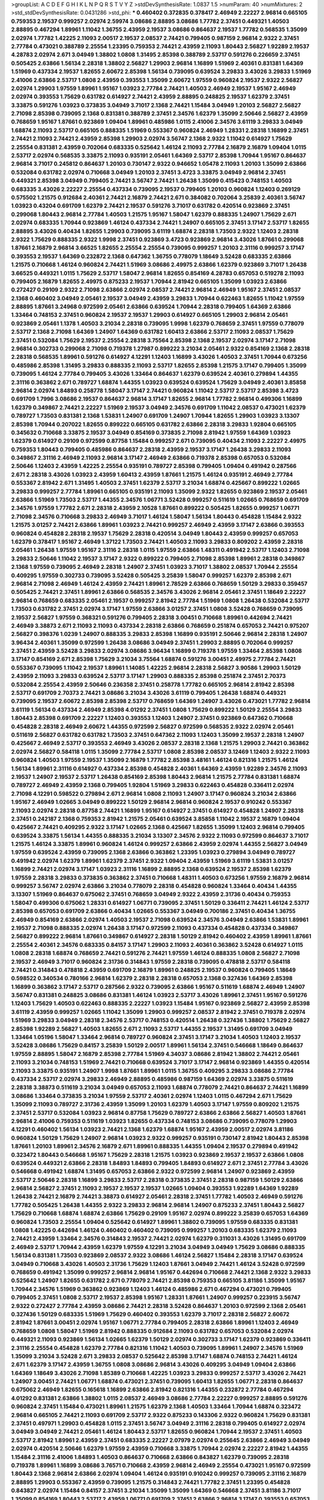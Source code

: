 >groupList:
A C D E F G H I K L
N P Q R S T V Y Z 
>stdDevSynthesisRate:
1.0837 1.5 
>numParam:
40
>numMixtures:
2
>std_stdDevSynthesisRate:
0.0431286
>std_phi:
***
0.460402 0.372835 0.378417 2.46949 2.22227 2.96814 0.665105 0.759353 2.19537 0.999257
2.02974 2.59974 3.08686 2.88895 3.08686 1.77782 2.37451 0.449321 1.40503 2.88895
0.467294 1.89961 1.11042 1.36755 2.43959 2.19537 3.08686 0.864637 2.19537 1.77782
0.568535 1.35099 2.02974 1.77782 1.42225 2.11093 2.00517 2.19537 2.08537 2.74421
0.799405 0.987159 2.96814 2.9322 2.37451 2.77784 0.473021 0.388789 2.25554 1.23395
0.759353 2.74421 2.43959 2.11093 1.80443 2.56827 1.92289 2.19537 4.28783 2.02974
2.671 3.04949 1.38802 1.0808 1.31495 2.85398 0.388789 2.53717 0.591276 0.226659
2.37451 0.505425 2.63866 1.56134 2.28318 1.38802 2.56827 1.29903 2.96814 1.16899
1.51969 2.40361 0.831381 1.64369 1.51969 0.437334 2.19537 1.82655 2.60672 2.85398
1.56134 0.739095 0.639524 3.29833 3.43026 3.29833 1.51969 2.41006 2.63866 2.53717
1.0808 2.43959 0.393553 1.35099 2.60672 1.97559 0.960824 2.19537 2.9322 2.56827
2.02974 1.29903 1.97559 1.89961 1.95167 1.03923 2.77784 2.74421 1.40503 2.46949
2.19537 1.95167 2.46949 2.02974 0.393553 1.75629 0.631782 0.614927 2.74421 2.43959
2.88895 0.248825 2.19537 1.62379 2.37451 3.33875 0.591276 1.03923 0.373835 3.04949
3.71017 2.1368 2.74421 1.15484 3.04949 1.20103 2.56827 2.56827 2.71098 2.85398
0.739095 2.1368 0.831381 0.388789 2.37451 2.34576 1.62379 1.35099 2.50646 2.56827
2.43959 0.768659 1.95167 1.87661 0.923869 1.09404 1.89961 0.485986 1.0115 2.41006
2.34576 3.61119 3.29833 3.04949 1.68874 2.11093 2.53717 0.665105 0.888335 1.51969
0.553367 0.960824 2.46949 1.28331 2.28318 1.16899 2.37451 2.74421 2.11093 2.74421
2.43959 2.85398 1.29903 2.02974 3.56747 2.1368 2.9322 1.11042 0.614927 1.75629
2.25554 0.831381 2.43959 0.702064 0.683335 0.525642 1.46124 2.11093 2.77784 2.16879
2.16879 1.09404 1.0115 2.53717 2.02974 0.568535 3.33875 2.11093 0.935191 2.05461
1.64369 2.53717 2.85398 1.70944 1.95167 0.864637 2.96814 3.71017 0.245812 0.864637
1.20103 0.730147 2.9322 0.946652 1.05478 2.11093 1.20103 1.35099 2.63866 0.532084
0.631782 2.02974 0.710668 3.04949 1.20103 2.37451 3.4723 3.33875 3.04949 2.96814
2.37451 0.449321 2.85398 3.04949 0.799405 2.74421 3.56747 2.74421 1.26438 1.35099
0.415423 0.748153 1.40503 0.683335 3.43026 2.22227 2.25554 0.437334 0.739095 2.19537
0.799405 1.20103 0.960824 1.12403 0.269129 0.575502 1.21575 0.912684 2.40361 2.74421
2.16879 2.74421 2.671 0.384082 0.702064 3.25839 2.40361 3.56747 1.03923 0.43204
0.691709 1.62379 2.74421 2.19537 0.591276 3.71017 0.631782 0.420514 0.923869 2.37451
0.299068 1.80443 2.96814 2.77784 1.40503 1.21575 1.95167 1.58047 1.62379 0.888335
1.24907 1.75629 2.671 2.02974 0.683335 1.70944 0.923869 1.46124 0.437334 2.74421
1.24907 0.665105 2.37451 3.17147 2.53717 1.82655 2.88895 3.43026 0.40434 1.82655
1.29903 0.739095 3.61119 1.68874 2.28318 1.73503 2.9322 1.12403 2.28318 2.9322
1.75629 0.888335 2.9322 1.9998 2.37451 0.923869 3.4723 0.923869 2.96814 3.43026
1.87661 0.299068 1.87661 2.16879 2.96814 3.66525 1.82655 2.25554 2.25554 0.739095
0.999257 1.20103 2.31116 0.999257 3.17147 0.393553 2.19537 1.64369 0.232872 2.1368
0.647362 1.36755 0.778079 1.18649 3.52428 0.683335 2.63866 1.21575 0.710668 1.46124
0.960824 2.74421 1.51969 3.08686 2.49975 2.63866 1.62379 0.923869 3.71017 1.26438
3.66525 0.449321 1.0115 1.75629 2.53717 1.58047 2.96814 1.82655 0.854169 4.28783
0.657053 0.519278 2.11093 0.799405 2.16879 1.82655 2.49975 0.875233 2.19537 1.70944
2.81942 0.665105 1.35099 1.03923 2.63866 0.272427 0.29109 2.9322 2.71098 2.63866
2.02974 2.08537 2.74421 2.96814 2.46949 1.95167 2.37451 2.08537 2.1368 0.460402
3.04949 2.05461 2.19537 3.04949 2.43959 3.29833 1.70944 0.622463 1.82655 1.11042
1.97559 2.88895 1.87661 3.24968 0.972599 2.05461 2.63866 0.639524 1.70944 2.28318
0.799405 1.64369 2.63866 1.33464 0.748153 2.37451 0.960824 2.19537 2.19537 1.29903
0.614927 0.665105 1.29903 2.96814 2.05461 0.923869 2.05461 1.1378 1.40503 3.21034
2.28318 0.739095 1.9998 1.62379 0.768659 2.37451 1.97559 0.778079 2.53717 2.1368
2.71098 1.64369 1.24907 1.64369 0.631782 1.60413 2.63866 2.53717 2.11093 2.08537
1.75629 2.37451 0.532084 1.75629 2.19537 2.25554 2.28318 3.75564 2.85398 2.1368
2.19537 2.02974 3.17147 2.71098 2.96814 0.302733 0.299068 2.71098 0.719378 1.27987
0.899222 3.21034 2.05461 2.9322 0.854169 2.1368 2.28318 2.28318 0.568535 1.89961
0.591276 0.614927 4.12291 1.12403 1.16899 3.43026 1.40503 2.37451 1.70944 0.673256
0.485986 2.85398 1.31495 3.29833 0.888335 2.11093 2.53717 1.82655 2.85398 1.21575
3.17147 0.799405 1.35099 0.739095 1.46124 2.77784 0.799405 3.43026 1.33464 0.864637
1.62379 0.639524 2.40361 0.279894 1.44355 2.31116 0.363862 2.671 0.789727 1.68874
1.44355 1.03923 0.639524 0.639524 1.75629 3.04949 2.40361 3.85858 2.96814 2.02974
1.84893 0.258778 1.58047 3.17147 2.74421 0.960824 1.11042 2.53717 2.53717 2.85398
3.4723 0.691709 1.7996 3.08686 2.19537 0.864637 2.96814 3.17147 1.82655 2.96814
1.77782 2.96814 0.499306 1.16899 1.62379 0.349867 2.74421 2.22227 1.51969 2.19537
3.04949 2.34576 0.691709 1.11042 2.08537 0.473021 1.62379 0.789727 1.73503 0.831381
2.1368 1.53831 1.24907 0.691709 1.24907 1.70944 1.82655 1.29903 1.03923 3.13307
2.85398 1.70944 0.207022 1.82655 0.899222 0.665105 0.631782 2.63866 2.28318 3.29833
1.92804 0.665105 0.345632 0.710668 3.33875 2.19537 3.04949 0.854169 0.373835 2.71098
2.81942 1.97559 1.64369 1.03923 1.62379 0.614927 0.29109 0.972599 0.87758 1.15484
0.999257 2.671 0.739095 0.40434 2.11093 2.22227 2.49975 0.759353 1.80443 0.799405
0.485986 0.864637 2.28318 2.43959 2.19537 3.17147 1.26438 3.29833 2.11093 0.349867
2.31116 2.46949 2.11093 2.96814 3.17147 2.46949 2.63866 0.719378 2.85398 0.657053
0.532084 2.50646 1.12403 2.43959 1.42225 2.25554 0.935191 0.789727 2.85398 0.799405
1.09404 0.491942 0.287566 2.671 2.28318 3.43026 1.03923 2.43959 1.60413 2.43959
1.87661 1.21575 1.46124 0.935191 2.46949 2.77784 0.553367 2.81942 2.671 1.31495
1.40503 2.37451 1.62379 2.53717 3.21034 1.68874 0.425667 0.899222 1.02665 3.29833
0.999257 2.77784 1.89961 0.665105 0.935191 2.11093 1.35099 2.9322 1.82655 0.923869
2.19537 2.05461 2.63866 1.51969 1.73503 2.53717 1.44355 2.34576 1.06771 3.52428
0.999257 0.511619 1.02665 0.768659 0.691709 2.34576 1.97559 1.77782 2.671 2.28318
2.43959 2.10528 1.87661 0.899222 0.505425 1.82655 0.999257 1.06771 2.71098 2.34576
0.710668 3.29833 2.46949 3.71017 1.46124 1.58047 1.56134 1.80443 0.454828 1.15484
2.9322 1.21575 3.01257 2.74421 2.63866 1.89961 1.03923 2.74421 0.999257 2.46949
2.43959 3.17147 2.63866 0.393553 0.960824 0.454828 2.28318 2.19537 1.75629 2.28318
0.420514 3.04949 1.80443 2.43959 0.999257 0.657053 1.62379 0.378417 1.95167 2.46949
1.37122 1.73503 2.74421 1.40503 2.11093 3.29833 0.809202 2.43959 2.28318 2.05461
1.26438 1.97559 1.95167 2.31116 2.28318 1.0115 1.97559 2.63866 1.48311 0.491942
2.53717 1.12403 2.71098 3.29833 2.50646 1.11042 2.19537 3.17147 2.9322 0.899222
0.799405 2.71098 2.85398 1.89961 2.28318 0.349867 2.1368 1.97559 0.739095 2.46949
2.28318 1.24907 2.37451 1.03923 3.71017 1.38802 2.08537 1.70944 2.25554 0.409295
1.97559 0.302733 0.739095 3.52428 0.505425 3.25839 1.58047 0.999257 1.62379 2.85398
2.671 2.96814 2.71098 2.46949 1.46124 2.43959 2.74421 1.89961 2.78529 2.63866
0.768659 1.50129 3.29833 0.359457 0.505425 2.74421 2.37451 1.89961 2.63866 0.568535
2.34576 3.43026 2.96814 2.05461 2.37451 1.18649 2.22227 2.96814 0.768659 0.683335
2.05461 2.19537 0.999257 2.81942 2.77784 1.51969 1.0808 1.26438 0.532084 2.53717
1.73503 0.631782 2.37451 2.02974 3.17147 1.97559 2.63866 3.01257 2.37451 1.0808
3.52428 0.768659 0.739095 2.19537 2.56827 1.97559 0.368321 0.591276 0.799405 2.28318
3.00451 0.710668 1.89961 0.442694 2.74421 2.46949 3.38873 2.671 2.11093 2.11093
0.437334 2.28318 2.63866 0.768659 0.251874 0.657053 2.74421 0.975207 2.56827 0.398376
1.0239 1.24907 0.888335 3.29833 2.85398 1.16899 0.935191 2.50646 2.96814 2.28318
1.24907 3.96434 2.40361 1.35099 0.972599 1.26438 3.08686 3.04949 2.37451 1.29903
2.88895 0.702064 0.999257 2.37451 2.43959 3.52428 3.29833 2.02974 3.08686 3.96434
1.16899 0.719378 1.97559 1.33464 2.85398 1.0808 3.17147 0.854169 2.671 2.85398
1.75629 3.21034 3.75564 1.68874 0.591276 3.00451 2.49975 2.77784 2.74421 0.553367
0.739095 1.11042 2.19537 1.89961 1.14085 1.42225 2.96814 2.28318 2.56827 3.90586
1.29903 1.50129 2.43959 2.11093 3.29833 0.639524 2.53717 3.17147 1.29903 0.888335
2.85398 0.251874 2.37451 2.70373 0.532084 2.25554 2.43959 2.50646 0.236358 2.37451
0.258778 1.77782 0.665105 2.96814 2.81942 2.85398 2.53717 0.691709 2.70373 2.74421
3.08686 3.21034 3.43026 3.61119 0.799405 1.26438 1.68874 0.449321 0.739095 2.19537
2.60672 2.85398 2.85398 2.53717 0.768659 1.64369 1.24907 3.43026 0.473021 1.77782
2.96814 3.61119 1.56134 0.437334 2.46949 2.85398 4.01292 2.37451 1.0808 1.75629
0.899222 1.50129 2.25554 3.29833 1.80443 2.85398 0.691709 2.22227 1.12403 0.393553
1.12403 1.24907 2.37451 0.923869 0.647362 0.710668 0.454828 2.28318 2.46949 2.60672
1.44355 0.972599 2.56827 0.972599 0.568535 2.9322 2.02974 2.05461 0.511619 2.56827
0.631782 0.631782 1.73503 2.37451 0.647362 2.11093 1.12403 1.35099 2.19537 2.28318
1.24907 0.425667 2.46949 2.53717 0.393553 2.46949 3.43026 2.08537 2.28318 2.1368
1.21575 1.29903 2.74421 0.363862 2.02974 2.56827 0.584118 1.0115 1.35099 2.77784
2.53717 1.0808 2.85398 2.08537 3.12469 1.12403 2.9322 2.11093 0.960824 1.40503
1.97559 2.19537 1.35099 2.16879 1.77782 2.85398 3.48161 1.46124 0.821316 1.21575
1.46124 1.56134 1.89961 2.31116 0.614927 0.437334 2.85398 0.454828 2.40361 1.64369
2.43959 1.92289 2.34576 2.11093 2.19537 1.24907 2.19537 2.53717 1.26438 0.854169
2.85398 1.80443 2.96814 1.21575 2.77784 0.831381 1.68874 0.789727 2.46949 2.43959
2.1368 0.799405 1.92804 1.51969 3.29833 0.622463 0.454828 0.336411 2.02974 2.71098
4.12291 0.598522 0.279894 2.671 2.96814 1.0808 2.11093 1.24907 3.17147 0.960824
3.21034 2.63866 1.95167 2.46949 1.02665 3.04949 0.899222 1.50129 2.96814 2.96814
0.960824 2.19537 0.910242 0.553367 2.11093 2.02974 2.28318 0.87758 2.74421 1.16899
1.95167 0.614927 2.37451 0.614927 0.454828 1.24907 2.28318 2.37451 0.242187 2.1368
0.759353 2.81942 1.21575 2.05461 0.639524 3.85858 1.11042 2.19537 2.16879 1.09404
0.425667 2.74421 0.409295 2.9322 3.17147 1.02665 2.1368 0.425667 1.82655 1.35099
1.12403 2.96814 0.799405 0.639524 3.33875 1.56134 1.44355 0.888335 3.21034 3.13307
2.34576 2.9322 2.11093 0.972599 0.864637 3.71017 1.21575 1.46124 3.33875 1.89961
0.960824 1.46124 0.999257 2.63866 2.43959 2.02974 1.44355 2.56827 3.04949 1.97559
0.639524 2.43959 0.739095 2.1368 2.63866 0.363862 1.23395 1.03923 0.279894 3.04949
0.789727 0.491942 2.02974 1.62379 1.89961 1.62379 2.37451 2.9322 1.09404 2.43959
1.51969 3.61119 1.53831 3.01257 1.16899 2.74421 2.02974 3.17147 1.03923 2.31116
1.16899 2.88895 2.1368 0.639524 2.19537 2.85398 1.62379 1.97559 2.28318 3.29833
0.373835 0.363862 2.37451 0.710668 1.48311 1.40503 0.673256 1.97559 2.16879 2.96814
0.999257 3.56747 2.02974 2.63866 3.21034 0.778079 2.28318 0.454828 0.960824 1.33464
0.40434 1.44355 3.13307 1.51969 0.864637 0.675062 2.37451 0.768659 3.04949 2.9322
2.43959 2.31736 0.40434 0.759353 1.58047 0.499306 0.675062 1.28331 0.614927 1.06771
0.739095 2.37451 1.50129 0.336411 2.74421 1.46124 2.53717 2.85398 0.657053 0.691709
2.63866 0.40434 1.02665 0.553367 3.04949 0.700186 2.37451 0.40434 1.36755 2.46949
0.854169 2.63866 2.02974 1.40503 2.19537 2.71098 0.639524 2.34576 3.04949 2.63866
1.53831 1.89961 2.19537 2.71098 0.888335 2.02974 1.26438 3.17147 0.972599 2.11093
0.437334 0.454828 0.437334 0.349867 2.56827 0.899222 2.96814 1.87661 0.349867 0.614927
2.28318 1.50129 2.81942 0.460402 2.43959 1.89961 1.87661 2.25554 2.40361 2.34576
0.683335 0.84157 3.17147 1.29903 2.11093 2.40361 0.363862 3.52428 0.614927 1.0115
1.0808 2.28318 1.68874 0.768659 2.74421 0.591276 2.74421 1.97559 1.46124 0.888335
1.0808 2.56827 2.71098 2.19537 2.46949 3.71017 0.960824 2.31736 0.314843 1.97559
2.28318 0.739095 0.478818 2.53717 0.584118 2.74421 0.314843 0.478818 2.43959 0.691709
2.16879 1.89961 0.248825 2.19537 0.960824 0.799405 1.18649 0.598522 0.340534 0.780166
2.96814 1.62379 2.28318 2.28318 0.657053 2.1368 0.327436 1.64369 2.85398 1.16899
0.363862 3.17147 2.53717 0.287566 2.9322 0.739095 2.63866 1.95167 0.511619 1.68874
2.46949 1.24907 3.56747 0.831381 0.248825 3.08686 0.831381 1.46124 1.03923 2.53717
3.43026 1.89961 2.37451 1.95167 0.591276 1.12403 1.75629 1.40503 0.622463 0.888335
2.22227 1.03923 1.15484 1.95167 0.923869 2.56827 2.43959 2.85398 3.61119 2.43959
0.999257 1.02665 1.11042 1.35099 1.29903 0.999257 2.08537 2.81942 2.37451 0.719378
2.02974 1.51969 3.29833 3.04949 2.28318 2.34576 2.53717 0.748153 0.420514 1.26438
0.327436 1.38802 1.75629 2.56827 2.85398 1.92289 2.56827 1.40503 1.82655 2.671
2.11093 2.53717 1.44355 2.19537 1.31495 0.691709 3.04949 1.33464 1.05196 1.58047
1.33464 2.96814 0.789727 0.960824 2.37451 3.17147 3.21034 1.40503 1.12403 2.19537
3.52428 3.08686 1.75629 0.84157 3.25839 1.50129 2.00517 1.89961 1.56134 2.37451
0.546668 1.18649 0.864637 1.97559 2.88895 1.58047 2.16879 2.85398 2.77784 1.51969
4.34037 3.08686 2.81942 1.38802 2.74421 2.05461 2.11093 3.21034 0.748153 1.51969
2.74421 0.710668 0.639524 3.71017 3.17147 2.96814 0.923869 1.44355 0.420514 2.11093
3.33875 0.935191 1.24907 1.9998 1.87661 1.89961 1.0115 1.36755 0.409295 3.29833
3.08686 2.77784 0.437334 2.53717 2.02974 3.29833 2.46949 2.88895 0.485986 0.987159
1.64369 2.02974 3.33875 0.511619 2.28318 3.38873 0.511619 3.21034 3.04949 0.657053
2.11093 1.68874 0.778079 2.74421 0.864637 2.74421 1.16899 3.08686 1.33464 0.373835
3.21034 1.97559 2.53717 2.40361 2.02974 1.12403 1.0115 0.467294 2.671 1.75629
1.35099 2.11093 0.789727 2.31736 2.43959 1.35099 1.20103 1.62379 1.40503 3.17147
1.97559 0.809202 1.21575 2.37451 2.53717 0.532084 1.03923 2.96814 0.87758 1.75629
0.789727 2.63866 2.63866 2.56827 1.40503 1.87661 2.96814 2.41006 0.759353 0.511619
1.03923 1.82655 0.437334 0.748153 3.08686 0.739095 0.778079 1.29903 4.12291 0.460402
1.56134 1.03923 2.74421 2.1368 1.62379 1.68874 1.95167 2.43959 2.00517 2.02974
3.81186 0.960824 1.50129 1.75629 1.24907 2.96814 1.03923 2.9322 0.999257 0.935191
0.730147 2.81942 1.80443 2.85398 1.87661 1.20103 1.89961 2.34576 2.16879 2.671
1.89961 0.888335 1.44355 1.09404 2.19537 0.279894 0.491942 0.323472 1.80443 0.546668
1.95167 1.75629 2.28318 1.21575 1.03923 0.923869 2.19537 2.19537 2.63866 1.0808
0.639524 0.449321 2.63866 2.28318 1.84893 1.84893 0.799405 1.84893 0.614927 2.671
2.37451 2.77784 3.43026 0.546668 0.491942 1.68874 1.31495 0.657053 2.63866 2.9322
0.972599 2.96814 1.24907 0.923869 2.43959 2.53717 2.50646 2.28318 1.16899 3.29833
2.53717 2.28318 0.373835 2.37451 2.28318 0.987159 1.50129 2.63866 2.96814 2.56827
2.37451 2.11093 2.19537 2.19537 2.19537 1.02665 1.09404 0.393553 1.92289 1.64369
1.92289 1.26438 2.74421 2.16879 2.74421 3.38873 0.614927 2.05461 2.28318 2.37451
1.77782 1.40503 2.46949 0.591276 1.77782 0.505425 1.26438 1.44355 2.9322 3.29833
2.96814 2.96814 1.24907 0.875233 2.37451 1.80443 2.56827 1.75629 0.710668 1.68874
1.68874 2.63866 1.75629 0.29109 1.95167 2.02974 0.899222 3.25839 0.657053 1.64369
0.960824 1.73503 2.25554 1.09404 0.525642 0.614927 1.89961 1.38802 0.739095 1.97559
0.683335 0.831381 1.0808 1.42225 0.442694 1.46124 0.460402 0.460402 0.739095 0.999257
1.20103 0.683335 1.62379 2.11093 2.74421 2.43959 1.33464 2.34576 0.314843 2.19537
2.74421 2.02974 1.62379 0.311031 3.43026 1.31495 0.691709 2.46949 2.53717 1.70944
2.43959 1.62379 1.97559 4.12291 3.21034 3.04949 3.04949 1.75629 3.08686 0.888335
1.56134 0.831381 1.73503 0.923869 2.08537 2.9322 3.08686 1.46124 2.56827 1.15484
2.28318 3.17147 0.639524 3.04949 0.710668 3.43026 1.40503 2.31736 1.75629 1.12403
1.87661 3.04949 2.74421 1.46124 3.52428 0.972599 0.768659 0.491942 1.35099 0.999257
2.96814 2.96814 1.95167 0.442694 0.710668 2.74421 2.1368 2.9322 3.29833 0.525642
1.24907 1.82655 0.631782 2.671 0.778079 2.74421 2.85398 0.759353 0.665105 3.81186
1.35099 1.95167 1.70944 2.34576 1.51969 0.363862 0.923869 1.12403 1.46124 0.485986
2.671 0.467294 0.473021 0.799405 0.799405 2.37451 1.0808 2.53717 2.19537 2.85398
1.95167 1.28331 1.87661 1.24907 0.999257 0.223915 3.56747 2.9322 0.272427 2.77784
2.43959 3.08686 2.74421 2.28318 3.52428 0.864637 1.20103 0.972599 2.1368 2.05461
0.327436 1.50129 0.683335 1.51969 1.75629 0.460402 0.393553 1.62379 3.71017 2.28318
2.56827 2.60672 2.81942 1.87661 3.00451 2.02974 1.95167 1.06771 2.77784 0.799405
2.28318 2.63866 1.89961 1.12403 2.46949 0.768659 1.0808 1.58047 1.51969 2.81942
0.888335 0.912684 2.11093 0.631782 0.657053 0.532084 2.02974 0.449321 2.11093 0.923869
1.56134 1.02665 1.62379 1.50129 2.02974 0.302733 3.17147 1.62379 0.923869 0.336411
2.31116 2.25554 0.454828 1.62379 2.77784 0.821316 1.11042 1.40503 0.739095 1.89961
1.24907 2.34576 1.51969 1.35099 3.21034 3.52428 2.671 3.29833 2.08537 0.525642
2.85398 3.17147 1.68874 0.748153 2.74421 1.46124 2.671 1.62379 3.17147 2.43959
1.36755 1.0808 3.08686 2.96814 3.43026 0.409295 3.04949 1.09404 2.63866 1.64369
1.18649 3.43026 2.71098 1.85389 0.710668 1.42225 1.03923 3.29833 0.999257 2.53717
3.43026 2.74421 1.24907 3.00451 2.74421 1.06771 1.68874 0.473021 2.37451 0.739095
1.60413 1.82655 1.06771 2.28318 0.864637 0.675062 2.46949 1.82655 0.165618 1.16899
2.63866 2.81942 0.821316 1.44355 0.232872 2.77784 0.467294 4.01292 0.831381 2.63866
1.38802 1.0115 2.08537 2.46949 3.08686 2.77784 2.22227 0.999257 2.88895 0.591276
0.960824 2.37451 1.15484 0.473021 1.89961 1.21575 1.62379 2.1368 1.40503 1.33464
1.70944 1.68874 0.323472 2.96814 0.665105 2.74421 2.11093 0.691709 2.53717 2.9322
0.875233 0.143306 2.9322 0.960824 1.75629 0.831381 2.37451 0.497971 1.29903 0.454828
1.0115 2.37451 3.56747 3.04949 2.31116 2.28318 0.799405 0.614927 2.02974 3.04949
3.04949 2.74421 2.05461 1.46124 1.80443 2.53717 1.82655 0.960824 1.70944 2.19537
2.37451 1.40503 2.53717 2.81942 1.89961 2.43959 2.37451 0.683335 2.22227 2.07979
2.02974 0.255645 2.63866 2.46949 3.04949 2.02974 0.420514 2.50646 1.62379 1.97559
2.43959 0.710668 3.33875 1.70944 2.02974 2.22227 2.81942 1.44355 1.15484 2.31116
2.41006 1.84893 1.40503 0.864637 0.710668 2.63866 0.843827 1.62379 0.739095 2.28318
0.719378 1.89961 1.16899 3.08686 3.76571 0.710668 2.43959 2.96814 2.46949 2.25554
0.473021 1.95167 0.972599 1.80443 2.1368 2.96814 2.63866 2.02974 1.09404 1.46124
0.935191 0.910242 0.999257 0.739095 2.31116 2.16879 2.88895 1.29903 0.553367 2.43959
0.739095 1.21575 0.314843 2.74421 1.77782 2.37451 1.23395 0.454828 0.843827 2.02974
1.15484 0.84157 2.37451 3.21034 1.35099 1.35099 1.64369 0.546668 2.37451 3.81186
3.71017 1.35099 0.854169 1.80443 2.53717 2.43959 1.06771 0.691709 2.37451 2.63866
2.96814 3.17147 0.393553 0.657053 0.999257 2.85398 3.17147 2.19537 1.16899 2.53717
1.56134 0.449321 2.19537 2.28318 1.89961 2.9322 2.85398 3.56747 2.11093 0.780166
2.63866 2.74421 0.683335 1.35099 0.29109 0.888335 3.08686 1.58047 0.584118 1.73503
1.70944 3.08686 0.799405 2.43959 1.26438 1.06771 3.04949 3.17147 1.26438 0.854169
2.9322 2.74421 2.46949 1.26438 1.68874 2.53717 2.46949 0.561652 3.01257 1.60413
2.46949 0.975207 1.40503 0.778079 0.553367 0.657053 0.393553 2.19537 0.29109 3.17147
0.739095 1.24907 3.43026 1.70944 2.63866 1.89961 3.43026 0.607482 2.28318 2.74421
2.02974 1.82655 2.74421 2.43959 2.16879 0.437334 1.24907 2.74421 2.88895 2.46949
2.53717 2.19537 0.639524 2.77784 2.71098 1.92289 3.96434 3.71017 3.52428 2.25554
0.691709 2.28318 1.1378 0.888335 2.74421 1.51969 2.19537 3.08686 3.00451 2.31116
0.739095 2.25554 1.87661 2.1368 1.68874 1.75629 1.70944 2.28318 1.62379 2.53717
2.46949 2.46949 3.71017 1.38802 2.19537 2.34576 0.614927 2.25554 1.68874 0.525642
0.584118 1.15484 2.46949 2.1368 1.51969 3.08686 3.29833 1.20103 0.584118 1.11042
1.97559 2.25554 2.63866 1.95167 0.759353 0.683335 2.11093 1.40503 2.46949 2.85398
1.29903 1.15484 1.82655 0.497971 1.84893 1.80443 3.29833 1.89961 1.73503 2.9322
2.02974 2.9322 1.92289 2.02974 0.768659 1.89961 0.568535 2.37451 2.28318 3.66525
1.75629 0.546668 2.05461 3.52428 1.50129 2.02974 0.960824 1.20103 1.0115 0.302733
1.26438 0.799405 2.81942 2.02974 0.393553 1.15484 0.393553 1.82655 0.935191 3.21034
0.591276 0.683335 1.26438 2.74421 2.25554 2.22227 3.29833 1.12403 2.63866 3.04949
0.691709 0.409295 1.1378 1.33464 3.17147 3.43026 2.74421 2.25554 0.279894 2.19537
0.691709 0.821316 1.33464 0.368321 1.0808 2.63866 0.999257 0.691709 3.29833 2.34576
0.591276 0.639524 2.22227 0.532084 0.972599 2.671 1.05196 2.56827 0.999257 2.34576
2.28318 2.85398 0.864637 0.591276 3.17147 0.517889 2.60672 0.425667 1.20103 2.08537
3.43026 1.56134 1.26438 2.671 0.461637 2.37451 2.81942 2.63866 1.09404 1.31495
1.87661 0.899222 1.29903 1.12403 0.553367 0.821316 2.19537 1.35099 0.473021 1.50129
2.63866 0.960824 2.43959 2.74421 2.11093 1.50129 0.657053 1.21575 2.31116 1.38802
0.719378 3.12469 2.85398 1.87661 1.51969 2.34576 2.28318 2.53717 0.831381 2.28318
2.28318 3.04949 3.56747 2.9322 3.08686 2.25554 2.37451 3.71017 2.60672 2.19537
3.17147 1.70944 0.831381 1.20103 1.89961 2.96814 1.0808 1.15484 3.71017 3.13307
1.46124 0.614927 1.62379 0.683335 0.359457 1.51969 2.9322 2.74421 3.04949 1.77782
1.31495 1.11042 2.16879 0.665105 1.0808 0.949191 1.60413 1.15484 1.46124 1.58047
1.24907 2.96814 0.553367 3.29833 2.50646 2.05461 0.739095 1.35099 2.63866 1.03923
2.85398 0.972599 2.71098 0.831381 0.710668 2.56827 2.43959 0.561652 3.29833 2.71098
2.81942 1.70944 1.77782 3.08686 3.71017 0.789727 1.75629 0.279894 0.84157 3.04949
2.1368 2.74421 1.05478 2.77784 0.935191 0.899222 0.999257 2.11093 3.04949 3.08686
2.37451 2.71098 1.87661 1.56134 1.6683 0.485986 1.82655 2.1368 0.639524 0.710668
0.449321 0.368321 1.26438 1.0808 0.759353 2.53717 3.08686 2.85398 0.821316 0.584118
1.68874 2.53717 2.11093 2.74421 2.46949 2.63866 0.665105 1.56134 2.71098 2.50646
0.923869 0.864637 0.532084 0.875233 3.29833 2.71098 0.899222 0.319556 0.821316 1.46124
0.532084 0.799405 2.37451 0.710668 0.899222 1.62379 0.657053 3.43026 1.38802 0.768659
2.11093 2.71098 2.05461 2.74421 1.6683 0.935191 0.831381 3.85858 1.68874 0.935191
1.58047 0.730147 2.05461 1.51969 2.19537 1.73503 0.691709 0.639524 1.29903 1.0808
2.25554 2.50646 3.04949 2.37451 2.9322 1.24907 0.665105 3.04949 0.799405 2.02974
1.33464 1.15484 0.378417 3.04949 2.96814 1.97559 2.74421 2.02974 1.46124 2.85398
1.77782 2.46949 2.08537 1.42225 0.639524 2.63866 0.719378 1.62379 0.923869 0.639524
2.74421 1.31495 1.73503 0.546668 2.96814 3.52428 2.1368 2.671 0.191404 2.28318
2.74421 1.33464 2.46949 1.82655 0.473021 2.56827 2.63866 1.15484 1.05196 0.591276
3.29833 1.75629 2.28318 1.21575 1.97559 2.02974 2.63866 0.864637 2.56827 0.864637
3.96434 1.26438 1.03923 1.20103 1.24907 1.24907 2.37451 0.473021 1.68874 2.00517
2.77784 0.349867 1.92289 0.710668 0.912684 2.74421 1.21575 1.60413 1.58047 1.16899
2.16879 1.68874 1.23395 2.96814 2.43959 0.454828 3.08686 1.0808 2.56827 1.87661
1.53831 0.491942 2.671 2.59974 3.33875 2.74421 1.6683 2.74421 2.85398 2.63866
3.04949 2.37451 3.08686 0.223915 0.799405 0.949191 2.671 2.53717 2.1368 2.11093
2.1368 3.08686 1.66384 2.63866 2.81942 2.63866 2.43959 0.864637 1.51969 3.08686
0.378417 0.799405 0.420514 2.34576 2.81942 0.568535 0.923869 2.22227 1.03923 1.56134
2.19537 2.02974 1.58047 1.82655 2.53717 1.95167 1.97559 1.92289 1.16899 2.34576
1.97559 2.02974 2.1368 0.525642 0.473021 2.31116 2.53717 2.34576 3.43026 1.03923
2.02974 3.38873 1.56134 2.74421 0.691709 2.43959 1.54244 2.28318 2.53717 2.74421
2.34576 1.68874 2.05461 0.491942 3.91634 1.87661 3.21034 2.11093 1.56134 2.34576
0.821316 0.414311 1.62379 1.29903 2.43959 4.12291 2.28318 3.21034 2.85398 2.671
2.88895 0.639524 1.51969 0.473021 1.50129 1.15484 0.739095 1.21575 1.15484 0.467294
2.02974 0.972599 0.454828 0.491942 1.16899 1.68874 2.08537 0.591276 1.62379 0.854169
1.24907 0.987159 1.58047 1.68874 0.639524 2.53717 2.74421 3.71017 2.53717 2.43959
2.05461 1.9998 1.68874 2.81942 2.74421 2.02974 0.332338 0.546668 0.854169 2.46949
0.437334 3.66525 0.831381 0.799405 3.4723 0.461637 0.639524 1.59984 1.70944 1.12403
2.74421 2.11093 1.27987 2.41006 0.532084 0.323472 0.546668 0.349867 2.1368 2.28318
2.53717 1.68874 0.591276 2.34576 2.85398 0.415423 0.505425 1.36755 1.80443 0.854169
2.41006 1.87661 1.62379 0.336411 2.11093 2.60672 2.63866 2.46949 1.0808 2.85398
2.31116 1.68874 0.591276 2.16879 1.64369 1.14085 1.62379 1.89961 1.87661 2.28318
2.02974 2.28318 1.40503 0.359457 0.327436 1.56134 3.04949 3.21034 0.923869 0.420514
0.230052 2.63866 2.19537 2.43959 2.28318 1.20103 0.336411 1.87661 2.05461 0.854169
1.11042 2.08537 2.74421 1.15484 0.546668 0.789727 1.11042 1.40503 1.21575 0.568535
2.02974 1.82655 2.81942 0.691709 1.15484 1.24907 2.25554 2.53717 1.29903 2.74421
2.22227 2.96814 2.43959 3.76571 3.43026 1.09404 3.08686 0.649098 0.759353 0.511619
1.24573 3.00451 1.29903 2.11093 2.85398 2.34576 1.16899 0.972599 2.28318 1.44355
2.11093 1.56134 3.21034 0.607482 2.34576 0.691709 2.56827 3.71017 2.96814 1.51969
2.28318 2.81942 1.56134 2.56827 2.74421 1.38802 2.60672 0.665105 2.34576 4.34037
2.1368 0.799405 1.73503 2.19537 0.949191 3.33875 2.60672 2.41006 1.70944 2.05461
1.29903 1.24907 4.17344 0.683335 2.63866 1.05196 2.9322 2.11093 2.9322 3.17147
2.53717 2.56827 1.51969 2.34576 3.85858 0.258778 2.85398 2.96814 1.40503 0.759353
1.50129 3.29833 2.74421 2.02974 2.63866 0.768659 0.831381 2.25554 1.0808 2.74421
0.768659 3.17147 1.89961 3.04949 0.323472 1.89961 0.332338 2.34576 2.74421 0.388789
2.9322 2.25554 1.95167 1.50129 1.0115 0.999257 2.81942 1.03923 2.11093 1.56134
2.22227 2.56827 0.373835 0.821316 0.854169 0.888335 2.28318 3.38873 1.89961 1.71402
0.568535 2.46949 0.888335 2.37451 0.768659 2.28318 0.485986 2.05461 3.25839 1.29903
1.97559 0.719378 2.28318 0.935191 3.17147 2.43959 0.473021 2.02974 0.349867 2.16299
0.598522 0.821316 0.437334 0.546668 2.43959 0.730147 1.75629 1.50129 0.972599 2.81942
1.29903 2.43959 2.46949 1.68874 0.639524 2.74421 1.62379 0.40434 2.43959 0.935191
2.11093 0.923869 0.639524 1.58047 3.43026 2.19537 1.75629 1.20103 3.04949 1.87661
3.17147 2.71098 2.96814 3.04949 1.80443 2.9322 0.437334 2.19537 2.53717 1.58047
3.04949 2.43959 1.16899 3.81186 1.70944 0.511619 1.05196 2.74421 0.691709 2.46949
0.631782 1.46124 0.598522 1.24907 1.12403 2.56827 2.96814 2.46949 1.68874 1.87661
2.19537 1.75629 1.21575 1.56134 0.748153 0.442694 3.17147 2.37451 1.0808 1.89961
0.657053 2.02974 0.759353 2.37451 2.74421 3.17147 0.40434 1.75629 0.683335 3.08686
0.683335 0.336411 2.88895 2.11093 3.04949 0.614927 1.03923 2.53717 2.43959 2.11093
0.888335 1.82655 0.454828 1.75629 2.56827 1.51969 1.29903 2.43959 3.61119 1.87661
2.02974 0.553367 2.37451 2.05461 0.40434 1.20103 2.63866 2.53717 1.16899 2.46949
1.44355 0.349867 2.16879 0.568535 0.505425 0.460402 0.888335 1.03923 1.75629 2.37451
3.56747 0.960824 1.89961 2.34576 1.87661 2.60672 1.09404 2.71098 1.89961 1.97559
1.21575 3.21034 2.19537 1.68874 2.40361 0.399445 1.44355 1.23395 0.809202 0.972599
3.17147 1.06771 1.50129 3.24968 2.85398 0.323472 3.08686 2.56827 3.43026 0.454828
0.420514 2.63866 0.553367 0.639524 1.46124 2.85398 2.46949 2.63866 2.11093 0.54005
1.62379 1.31495 2.56827 2.05461 3.4723 2.43959 1.03923 2.43959 2.37451 1.97559
0.673256 2.02974 0.831381 3.43026 1.29903 0.251874 0.454828 2.53717 2.81942 1.80443
0.888335 0.349867 1.73503 1.40503 2.60672 2.63866 2.41006 2.19537 2.50646 2.43959
0.657053 2.96814 0.987159 2.74421 0.336411 1.82655 0.821316 0.821316 2.56827 1.89961
1.70944 1.89961 0.491942 0.591276 2.85398 3.04949 1.35099 1.95167 2.71098 0.799405
1.44355 3.08686 2.671 2.37451 2.96814 0.591276 3.33875 2.1368 2.46949 0.269129
0.831381 3.21034 2.81942 2.85398 2.28318 2.63866 2.25554 1.36755 0.631782 2.19537
1.16899 1.97559 2.19537 3.37967 1.75629 0.505425 2.63866 1.16899 0.710668 0.972599
1.89961 2.28318 0.54005 2.74421 2.77784 2.02974 0.657053 0.363862 0.575502 1.35099
2.77784 1.89961 2.85398 2.60672 2.43959 2.1368 0.831381 1.82655 0.359457 2.05461
2.74421 1.35099 1.29903 2.63866 0.888335 1.80443 0.935191 0.748153 2.19537 2.11093
1.51969 2.56827 0.831381 2.31736 2.63866 2.77784 1.84893 1.12403 2.25554 0.799405
0.854169 2.43959 1.12403 0.568535 2.34576 2.85398 0.854169 2.37451 1.62379 2.11093
3.62088 2.85398 1.75629 1.33464 2.11093 1.02665 0.710668 0.553367 0.799405 1.89961
2.53717 1.97559 0.568535 1.82655 1.95167 2.85398 0.614927 2.56827 3.29833 2.28318
2.43959 2.53717 1.56134 1.12403 1.95167 2.11093 4.34037 0.778079 0.719378 0.719378
3.85858 1.16899 1.35099 1.20103 0.768659 2.43959 1.73503 2.11093 2.96814 3.96434
2.43959 1.50129 0.591276 2.81942 1.68874 0.999257 1.05196 1.11042 1.62379 2.96814
0.340534 0.363862 0.739095 1.20103 1.85389 2.96814 2.11093 1.31495 2.46949 2.43959
0.960824 2.28318 0.960824 2.37451 2.81942 1.12403 2.85398 1.68874 0.467294 3.33875
2.46949 2.74421 1.51969 1.12403 2.671 2.34576 0.972599 1.68874 1.21575 2.05461
2.74421 0.710668 2.63866 2.19537 1.89961 0.923869 2.11093 0.923869 0.691709 1.11042
0.923869 1.95167 2.25554 1.56134 3.56747 1.51969 2.37451 1.46124 0.631782 2.46949
1.75629 2.46949 1.11042 0.831381 1.03923 2.85398 0.665105 1.97559 2.19537 2.74421
0.319556 1.20103 1.40503 2.74421 0.710668 0.491942 1.23395 3.43026 0.591276 1.03923
0.29109 2.22227 2.85398 3.81186 2.53717 1.62379 0.799405 0.323472 2.05461 0.799405
0.960824 1.56134 0.768659 1.70944 0.399445 1.62379 1.46124 1.6683 2.43959 1.0808
1.97559 2.81942 0.999257 3.08686 2.53717 3.08686 2.74421 1.35099 0.960824 2.19537
2.96814 0.511619 2.74421 1.40503 3.04949 0.778079 2.9322 1.20103 1.73503 2.02974
0.789727 2.56827 1.12403 1.03923 2.85398 0.473021 2.00517 2.11093 0.388789 1.51969
1.97559 0.888335 2.56827 2.74421 0.665105 0.647362 1.44355 2.9322 0.639524 3.17147
1.56134 1.15484 1.50129 1.46124 1.38802 1.51969 1.95167 0.40434 0.639524 0.323472
2.71098 2.37451 0.831381 0.614927 1.95167 0.691709 2.671 0.665105 2.46949 2.56827
0.368321 1.40503 2.34576 1.44355 1.95167 1.64369 1.89961 1.06771 2.85398 1.16899
1.0808 2.41006 1.75629 0.248825 0.467294 1.46124 2.74421 1.12403 3.25839 0.888335
2.28318 2.96814 0.420514 0.575502 0.647362 0.748153 3.13307 0.693565 0.345632 2.53717
0.473021 3.17147 0.821316 0.517889 1.59984 1.0808 1.95167 1.77782 2.25554 0.899222
3.29833 0.349867 1.80443 0.999257 2.56827 2.02974 1.68874 2.34576 2.96814 1.70944
1.80443 0.532084 3.04949 1.80443 0.657053 0.591276 2.19537 0.683335 2.43959 1.97559
2.19537 0.748153 1.50129 1.33464 1.12403 2.43959 1.38802 1.16899 1.70944 2.88895
2.85398 0.864637 2.37451 0.409295 0.485986 2.53717 1.21575 0.378417 1.56134 2.63866
1.05196 0.525642 1.12403 3.25839 1.82655 1.21575 2.02974 2.05461 1.03923 2.25554
2.34576 1.29903 3.43026 2.43959 2.77784 2.63866 2.25554 0.349867 1.03923 1.33464
0.999257 1.03923 3.56747 2.02974 2.31116 0.491942 2.671 3.08686 2.56827 2.53717
1.03923 2.02974 1.89961 3.4723 0.546668 0.665105 2.96814 2.19537 1.46124 2.28318
1.6683 2.8967 1.38802 2.53717 1.0115 0.739095 1.18649 2.28318 1.97559 1.68874
0.864637 1.20103 1.26438 2.88895 2.19537 1.29903 2.71098 3.21034 1.51969 2.28318
1.50129 2.46949 1.36755 2.50646 3.21034 0.425667 0.314843 0.272427 0.269129 1.68874
1.60413 3.04949 3.04949 0.759353 3.08686 2.56827 2.19537 1.03923 0.888335 0.546668
1.97559 2.81942 2.9322 2.74421 2.74421 3.43026 2.88895 0.899222 1.97559 0.864637
1.56134 2.81942 1.75629 2.63866 3.08686 1.97559 0.719378 1.03923 1.64369 0.821316
2.63866 1.62379 2.53717 2.37451 3.81186 2.96814 2.37451 4.28783 1.1378 2.22227
1.51969 1.87661 2.28318 1.75629 0.799405 0.739095 2.11093 1.64369 1.51969 0.607482
3.4723 2.53717 2.671 2.28318 0.759353 0.821316 0.454828 1.40503 2.02974 1.0808
2.46949 1.15484 2.28318 2.37451 2.40361 2.37451 2.40361 2.22227 2.22227 1.1378
2.53717 2.11093 3.71017 0.821316 3.75564 0.340534 3.21034 2.43959 2.28318 1.16899
0.525642 2.77784 0.748153 2.63866 0.174821 3.01257 0.864637 1.58047 0.799405 0.912684
1.56134 3.52428 4.45934 2.43959 0.888335 1.47914 1.51969 2.02974 1.68874 2.34576
3.91634 2.02974 0.691709 0.960824 0.546668 1.46124 0.314843 0.768659 0.546668 0.29109
1.62379 1.68874 1.35099 2.671 2.9322 0.780166 1.70944 1.68874 3.08686 1.50129
0.29109 1.97559 0.710668 2.37451 0.691709 2.56827 2.63866 0.294657 2.43959 0.511619
2.02974 2.37451 2.60672 2.28318 1.87661 2.53717 0.719378 0.336411 1.16899 2.28318
3.08686 0.972599 1.40503 0.584118 2.11093 2.77784 2.74421 0.393553 2.40361 1.66384
1.36755 2.88895 2.37451 1.64369 1.05196 1.21575 2.34576 2.02974 1.62379 1.56134
2.02974 1.21575 2.60672 2.53717 2.05461 0.730147 2.59974 0.204516 1.58047 1.29903
2.05461 2.74421 1.68874 1.09404 2.671 2.37451 1.77782 2.50646 0.87758 1.03923
1.64369 2.71098 0.349867 1.92289 1.62379 0.923869 2.56827 0.768659 2.19537 2.40361
0.287566 2.96814 1.31495 0.223915 1.77782 0.409295 2.37451 3.38873 2.63866 3.4723
1.6683 2.05461 0.568535 1.44355 1.20103 2.46949 2.34576 2.71098 1.62379 2.96814
2.19537 1.31495 2.25554 0.935191 1.87661 2.19537 4.12291 2.05461 2.46949 2.22227
2.02974 1.40503 0.759353 1.21575 1.70944 2.43959 2.02974 2.81942 0.657053 3.13307
1.9998 3.4723 2.53717 0.854169 2.63866 3.81186 2.85398 2.46949 2.28318 1.6683
0.340534 0.999257 3.71017 3.29833 1.87661 2.22227 2.63866 0.614927 0.511619 2.43959
2.28318 0.467294 2.53717 1.97559 0.546668 3.56747 0.485986 1.16899 1.33464 0.821316
2.53717 1.89961 1.82655 2.74421 2.22227 3.43026 2.88895 2.34576 3.17147 0.657053
1.82655 2.77784 0.710668 2.02974 2.53717 2.05461 1.77782 0.821316 1.82655 2.11093
1.0808 2.00517 0.739095 1.62379 1.80443 2.63866 2.96814 1.06771 2.671 2.46949
0.525642 0.497971 3.17147 1.62379 0.960824 0.631782 1.40503 2.05461 0.899222 1.89961
1.09698 0.691709 1.35099 0.912684 1.64369 4.63771 0.768659 1.56134 1.02665 2.11093
2.85398 0.388789 0.546668 2.05461 2.53717 2.71098 4.51399 3.04949 2.63866 1.64369
0.710668 0.454828 3.43026 0.622463 1.36755 0.631782 0.960824 2.43959 2.88895 1.64369
0.759353 0.799405 1.89961 1.35099 1.29903 2.74421 1.58047 1.11042 1.31495 0.363862
0.485986 2.46949 2.37451 2.25554 1.92289 0.999257 1.06771 0.314843 2.85398 1.97559
3.04949 2.85398 0.505425 2.74421 0.378417 3.29833 1.03923 3.04949 0.591276 2.85398
0.799405 2.31116 0.467294 2.46949 2.53717 0.349867 1.26438 2.74421 0.591276 2.19537
1.31495 1.50129 1.0115 3.21034 1.58047 1.64369 2.28318 1.40503 2.74421 0.748153
2.53717 2.53717 0.383054 2.85398 1.62379 1.70944 1.73503 2.37451 0.831381 3.43026
0.311031 2.22227 2.85398 1.0808 0.491942 2.28318 1.56134 2.1368 0.972599 2.9322
3.04949 0.778079 2.46949 2.28318 2.1368 2.60672 0.665105 2.96814 0.454828 2.56827
1.29903 1.89961 2.19537 2.63866 1.89961 2.00517 2.34576 0.960824 3.56747 1.31495
2.43959 0.864637 1.29903 2.1368 1.20103 3.25839 1.29903 2.1368 0.960824 2.96814
1.89961 2.77784 1.21575 2.671 2.43959 2.63866 0.287566 2.43959 0.269129 2.22227
0.683335 2.34576 2.43959 0.258778 0.279894 2.85398 0.614927 1.35099 2.28318 0.768659
1.85389 0.553367 1.77782 2.43959 2.63866 2.63866 2.19537 2.46949 2.37451 0.299068
2.28318 0.568535 1.46124 2.25554 1.75629 2.02974 0.719378 1.40503 0.568535 1.97559
2.02974 0.923869 0.607482 0.639524 2.43959 0.184042 2.34576 2.85398 2.46949 1.38802
0.748153 3.13307 0.336411 1.33464 1.73503 3.04949 0.454828 1.16899 2.53717 1.46124
1.82655 0.631782 0.799405 3.96434 1.64369 0.683335 0.768659 1.97559 3.08686 2.96814
2.63866 3.08686 0.691709 1.75629 2.53717 0.888335 1.12403 3.43026 1.62379 2.31116
0.437334 1.56134 2.43959 0.614927 2.9322 1.46124 0.363862 1.06771 1.58047 2.81942
0.568535 1.70944 0.454828 0.748153 0.821316 2.96814 2.22227 2.43959 0.935191 1.12403
2.74421 0.730147 0.987159 1.73503 3.04949 0.614927 1.29903 0.568535 0.691709 2.53717
2.05461 2.19537 0.473021 0.799405 1.62379 1.51969 2.05461 2.05461 0.314843 1.9998
2.671 1.95167 1.87661 1.29903 2.53717 3.56747 1.02665 1.26438 2.05461 0.591276
0.639524 1.87661 0.393553 1.6683 0.473021 2.11093 0.242187 1.68874 1.89961 0.598522
0.831381 1.50129 3.71017 2.46949 2.08537 0.854169 2.74421 2.85398 0.739095 0.420514
1.16899 2.85398 2.46949 0.40434 2.08537 2.46949 0.999257 3.33875 2.59974 1.82655
1.50129 0.614927 2.05461 1.44355 2.37451 2.37451 1.75629 1.11042 1.29903 2.9322
2.05461 0.789727 0.454828 1.87661 1.82655 2.02974 2.46949 2.49975 2.02974 0.719378
2.31116 2.05461 0.517889 2.02974 0.799405 1.75629 0.473021 1.50129 0.525642 0.999257
2.1368 0.999257 0.759353 2.41006 2.19537 2.671 1.89961 2.46949 0.730147 1.62379
1.95167 1.51969 3.43026 1.89961 3.04949 0.683335 2.63866 1.26438 3.52428 1.03923
1.77782 2.34576 0.768659 2.02974 2.671 3.85858 0.525642 2.37451 1.89961 2.74421
2.63866 2.43959 1.58047 0.683335 2.85398 0.999257 2.28318 2.81942 3.71017 0.409295
3.81186 2.74421 3.71017 1.97559 0.987159 1.15484 1.95167 0.710668 1.82655 1.20103
0.778079 1.82655 2.74421 1.05196 0.831381 0.532084 0.759353 1.66384 0.279894 0.546668
2.63866 1.68874 2.28318 2.85398 1.58047 1.40503 1.33464 2.74421 2.49975 1.62379
1.49727 2.46949 1.50129 2.85398 0.368321 0.778079 1.02665 0.511619 2.63866 1.75629
0.778079 2.63866 2.74421 3.08686 1.70944 0.923869 1.89961 0.511619 3.04949 2.46949
2.16879 2.74421 2.74421 1.89961 1.31495 1.62379 3.4723 1.58047 1.82655 2.53717
3.85858 2.34576 2.11093 2.60672 0.591276 1.56134 1.26438 3.08686 0.437334 2.37451
2.22227 0.546668 1.75629 2.05461 0.467294 0.354155 1.82655 1.35099 1.68874 2.85398
1.29903 1.06771 0.665105 1.68874 1.64369 2.74421 1.9998 3.17147 1.50129 2.53717
2.96814 2.96814 1.95167 3.17147 2.63866 1.56134 1.03923 0.999257 2.46949 1.6683
2.31116 2.46949 0.336411 2.9322 0.960824 2.25554 2.05461 2.85398 2.63866 1.95167
0.212696 0.831381 2.02974 2.16879 1.68874 2.41006 2.63866 0.799405 2.31116 0.960824
1.20103 1.97559 3.21034 1.24907 2.19537 0.568535 0.384082 2.28318 2.85398 1.15484
2.53717 3.21034 0.799405 2.63866 1.77782 3.61119 2.1368 1.50129 0.949191 0.553367
1.29903 2.74421 3.00451 0.768659 0.899222 3.56747 1.56134 1.75629 0.923869 2.28318
1.21575 0.960824 1.80443 1.26438 1.68874 2.1368 1.38802 0.657053 1.35099 1.29903
1.51969 2.71098 2.46949 0.748153 2.22227 1.56134 0.598522 2.56827 0.245812 0.525642
2.19537 0.854169 0.999257 0.854169 2.85398 0.598522 2.1368 3.04949 1.29903 1.6683
3.29833 1.35099 2.34576 0.719378 3.17147 2.43959 1.56134 2.85398 2.74421 0.409295
0.532084 2.56827 1.12403 2.85398 1.50129 1.0808 0.759353 1.92289 0.710668 3.71017
2.60672 1.89961 2.56827 2.05461 0.946652 0.251874 1.46124 1.97559 2.53717 1.92289
2.28318 1.0808 0.276505 2.9322 1.82655 2.85398 2.05461 2.60672 1.03923 0.719378
1.46124 3.04949 2.08537 1.77782 2.85398 3.21034 2.96814 1.46124 2.28318 3.29833
2.85398 1.36755 2.46949 0.454828 1.03923 1.26438 2.63866 1.89961 1.38802 1.56134
0.327436 0.454828 1.75629 1.89961 0.639524 1.62379 1.84893 0.568535 3.43026 1.24907
1.46124 0.702064 4.34037 2.43959 2.49975 2.37451 3.43026 2.05461 1.36755 3.71017
1.56134 1.51969 2.11093 2.40361 3.17147 2.11093 2.53717 2.1368 0.359457 1.58047
0.809202 1.87661 2.63866 1.87661 2.56827 1.02665 1.29903 3.71017 0.525642 1.15484
0.768659 0.437334 3.21034 1.62379 3.21034 4.17344 1.36755 1.20103 2.43959 2.85398
2.31116 3.29833 3.17147 2.43959 2.96814 0.799405 0.467294 2.19537 1.29903 2.19537
1.46124 2.671 2.671 2.1368 3.33875 0.378417 1.82655 1.03923 2.96814 0.575502
0.710668 1.40503 1.87661 2.9322 2.96814 0.568535 1.16899 0.373835 1.38802 1.70944
1.80443 1.36755 2.671 2.46949 2.19537 1.46124 1.46124 1.60413 1.20103 1.24907
0.505425 1.47914 1.40503 1.40503 1.95167 2.74421 0.349867 1.82655 1.29903 2.25554
1.56134 0.647362 0.437334 2.85398 2.63866 2.85398 0.799405 1.12403 2.56827 0.378417
0.960824 0.311031 0.607482 0.532084 1.89961 1.12403 1.16899 1.58047 1.56134 2.85398
0.467294 0.409295 1.68874 2.53717 1.75629 0.923869 2.671 1.62379 0.683335 2.85398
2.56827 2.1368 2.22227 0.393553 0.730147 2.96814 2.28318 1.89961 1.38802 0.923869
2.96814 0.393553 2.74421 1.50129 3.33875 0.691709 3.43026 2.85398 1.97559 2.53717
1.92289 1.97559 0.242187 0.691709 0.710668 1.95167 1.50129 1.75629 0.349867 0.323472
2.53717 0.665105 2.9322 1.0808 2.37451 3.04949 1.62379 0.511619 1.97559 2.19537
0.584118 2.46949 1.97559 1.46124 1.89961 0.466044 2.16879 0.719378 2.71098 1.75629
2.53717 0.349867 0.340534 3.29833 2.9322 3.13307 1.80443 2.46949 0.525642 2.37451
2.96814 1.44355 0.454828 2.11093 2.49975 0.739095 2.53717 0.799405 1.9998 1.97559
2.56827 1.16899 2.671 1.51969 0.393553 0.327436 0.739095 2.46949 2.85398 1.80443
1.70944 1.40503 2.11093 2.02974 2.81942 1.21575 0.525642 2.37451 2.19537 2.1368
2.43959 2.02974 2.53717 1.64369 2.11093 1.70944 1.82655 0.283324 1.46124 1.89961
2.11093 2.19537 2.46949 0.591276 0.532084 2.43959 2.53717 1.31495 0.614927 2.85398
2.53717 2.1368 3.21034 2.11093 2.74421 2.43959 2.37451 1.89961 1.51969 1.56134
2.56827 0.759353 3.17147 0.799405 2.19537 3.08686 3.21034 3.33875 2.37451 0.454828
0.624133 1.51969 2.1368 3.17147 0.657053 2.40361 0.575502 2.60672 1.50129 1.20103
1.56134 2.671 2.53717 1.68874 0.378417 2.37451 2.671 0.568535 2.46949 2.85398
0.340534 2.43959 1.68874 2.74421 2.46949 0.622463 2.56827 2.02974 1.16899 2.53717
2.71098 2.19537 2.08537 2.53717 1.40503 2.85398 1.05196 1.75629 0.710668 3.08686
3.43026 2.96814 1.56134 0.864637 0.425667 2.02974 2.08537 0.702064 0.710668 2.19537
3.17147 1.51969 1.0808 1.36755 1.31495 2.16879 2.28318 2.50646 2.85398 3.01257
2.34576 1.46124 2.46949 2.37451 3.38873 
>categories:
0 0
1 0
>mixtureAssignment:
0 0 0 0 0 0 0 0 0 1 0 0 0 0 0 0 0 1 0 0 1 1 1 1 0 1 1 0 0 1 1 0 0 1 0 0 0 0 0 0 1 0 0 0 0 0 1 1 1 1
0 1 1 0 0 0 0 0 0 1 1 1 1 1 1 0 1 0 0 1 0 1 1 0 0 0 0 0 0 0 0 0 0 0 0 1 0 0 0 0 0 0 1 1 0 1 1 1 1 1
0 0 1 0 0 0 0 0 1 0 1 0 0 0 0 0 0 0 0 0 0 0 0 0 0 1 1 1 1 0 0 0 0 0 0 1 0 0 0 0 1 0 0 1 0 0 1 1 1 1
1 0 0 1 1 0 0 0 0 0 1 1 0 0 0 0 1 1 0 0 0 0 0 0 1 0 0 1 1 1 1 1 0 0 0 0 1 0 0 1 1 1 0 0 0 0 0 1 1 0
0 1 0 1 1 1 0 0 1 0 0 0 0 0 0 1 1 1 0 0 0 0 0 0 1 1 1 0 1 1 0 0 0 0 0 0 1 0 1 1 1 0 0 1 1 1 0 0 0 0
0 1 0 0 0 1 0 1 1 0 1 1 1 0 1 0 0 1 0 1 1 0 0 0 1 0 0 0 0 0 0 0 0 1 0 0 1 0 1 1 0 0 0 0 0 1 1 1 1 0
1 0 0 0 0 0 0 0 1 0 0 1 1 1 1 0 0 0 1 0 1 1 1 0 0 0 0 0 0 0 0 0 1 1 1 0 1 0 0 0 0 1 0 0 1 0 1 0 1 0
1 1 0 1 1 1 1 0 1 1 0 0 0 0 0 1 1 1 0 0 1 0 1 1 0 0 0 0 1 0 0 0 0 1 0 0 1 1 0 0 0 1 0 0 0 0 1 0 1 0
0 0 0 0 1 0 0 0 0 0 0 0 0 0 0 1 1 0 0 0 0 0 0 0 0 0 0 1 1 1 0 0 0 0 0 0 0 0 0 0 0 0 0 0 1 1 0 0 1 1
0 0 1 1 1 0 0 0 0 0 0 0 0 0 0 0 0 1 1 1 0 0 1 1 0 0 1 1 0 0 0 0 0 0 0 0 0 0 0 0 0 0 1 1 1 0 0 0 0 0
0 0 0 0 0 1 1 1 0 0 0 0 0 0 0 0 0 1 0 0 0 0 0 1 0 1 0 0 0 0 1 0 0 0 1 1 0 0 1 0 0 0 0 1 0 0 0 0 1 1
0 1 0 0 1 1 1 0 0 0 0 0 1 1 1 0 1 1 1 1 0 1 1 0 1 0 0 1 1 0 0 1 0 0 0 0 1 1 0 1 1 1 0 0 0 0 0 0 0 0
0 1 1 1 0 1 0 0 0 1 1 1 0 0 1 0 0 0 0 0 0 0 1 0 1 1 1 1 0 0 0 0 1 1 0 1 0 0 1 0 0 0 0 0 0 0 1 0 0 0
1 1 0 1 0 0 1 0 1 1 1 0 1 1 0 1 0 0 0 1 0 0 0 0 0 1 1 0 0 1 1 1 0 0 1 0 0 0 0 0 0 1 1 0 1 1 1 1 0 0
0 0 0 0 1 1 1 0 0 0 0 0 0 1 0 0 1 1 1 0 1 0 0 1 1 0 0 0 0 0 1 1 1 0 0 1 0 0 0 0 1 1 1 1 1 0 0 1 0 0
0 0 0 0 1 1 0 0 0 0 1 1 0 0 0 0 0 1 1 0 0 1 1 1 1 1 0 0 1 0 0 1 0 0 0 0 1 0 0 0 0 0 0 1 1 1 1 0 0 0
0 0 0 0 0 0 0 0 0 0 0 1 0 1 0 0 0 0 0 1 0 0 1 1 1 1 1 0 1 1 0 0 0 0 0 1 0 0 0 0 0 0 0 0 0 0 0 0 1 1
0 1 0 0 1 0 1 1 1 1 1 1 0 0 0 0 0 0 1 1 0 1 1 1 1 0 0 0 0 0 0 0 0 0 0 0 1 0 0 1 1 0 0 1 1 1 1 1 1 0
0 1 0 0 0 0 0 0 0 1 0 0 0 0 0 0 0 0 0 0 0 0 0 0 0 0 1 0 0 0 1 0 0 1 1 1 0 0 0 1 0 1 1 0 1 1 0 0 0 1
1 0 0 0 0 1 0 1 0 0 1 0 0 0 0 0 0 1 1 1 0 0 1 0 1 0 1 1 0 0 0 1 0 0 0 0 0 0 1 1 1 0 0 0 1 1 1 1 1 1
1 0 0 0 0 1 1 1 1 1 1 1 0 0 1 0 0 0 1 1 1 1 1 1 1 1 1 0 0 0 0 1 1 0 0 0 1 1 1 1 0 0 0 0 0 0 0 1 1 0
1 1 0 1 0 0 1 1 0 0 0 0 1 0 0 0 1 0 0 0 0 1 0 1 1 1 1 1 0 0 1 0 0 0 1 0 0 0 1 1 0 1 0 0 0 1 1 1 1 1
0 1 1 1 1 0 1 0 0 0 0 0 0 0 1 0 0 0 0 0 1 0 0 0 0 0 0 0 0 0 0 0 0 0 0 0 0 0 1 1 0 0 0 0 1 1 1 1 1 1
0 0 0 0 1 1 1 1 1 1 0 0 0 1 0 0 0 1 1 1 1 1 1 0 0 0 1 1 0 0 0 1 1 1 0 0 0 0 0 0 0 0 0 0 1 0 0 0 0 0
0 0 0 1 1 0 0 0 0 0 0 1 0 1 1 0 0 1 1 0 0 0 1 1 1 1 0 1 0 0 1 1 1 1 1 1 1 1 0 0 0 0 1 1 0 1 0 0 1 0
0 1 1 0 0 0 1 0 0 0 0 0 1 1 1 1 0 0 0 0 0 0 1 0 0 0 0 0 1 0 0 0 0 0 0 0 0 0 1 0 0 0 0 0 0 0 0 0 0 0
0 1 0 0 0 1 0 0 0 0 1 1 1 0 0 0 0 0 0 0 1 0 0 1 1 1 1 1 1 1 1 0 1 1 1 0 0 0 0 0 0 0 0 1 1 0 0 1 0 0
0 0 0 1 1 1 0 0 1 1 1 1 0 0 0 0 0 0 0 0 0 0 0 0 0 0 1 1 0 0 1 0 1 1 0 1 0 0 1 0 0 1 1 0 0 0 0 0 1 1
0 0 1 1 0 0 0 0 1 0 0 1 1 0 1 0 1 1 0 0 1 0 0 0 1 1 0 0 0 1 0 1 0 0 0 0 0 0 1 1 0 0 1 1 1 1 1 1 0 0
0 0 1 0 0 0 0 0 1 0 0 0 0 0 1 0 1 1 0 0 0 1 1 0 1 1 1 1 1 1 0 1 1 1 1 0 0 0 1 1 1 1 1 0 0 0 0 0 1 0
1 1 1 0 0 0 0 1 1 0 0 1 0 0 1 0 0 0 0 0 0 1 1 1 1 1 1 1 1 0 0 1 1 0 0 0 0 0 0 0 1 1 1 0 1 0 0 0 0 0
0 0 0 0 0 0 0 1 0 0 0 0 0 0 0 0 0 0 0 1 0 0 0 0 0 1 0 0 1 1 0 1 0 1 1 0 0 0 0 0 0 0 0 0 0 0 0 0 0 0
0 0 0 0 0 0 0 1 1 1 1 1 0 0 1 1 1 1 1 0 0 0 0 1 1 1 1 1 1 1 0 0 0 0 0 1 0 0 0 1 0 0 0 1 1 0 0 0 0 0
0 0 0 1 0 0 1 0 0 0 0 1 0 1 0 0 0 1 1 0 0 0 0 0 1 1 1 1 1 1 0 0 0 0 0 0 0 0 0 1 0 0 0 0 1 0 1 0 0 0
0 1 0 0 0 0 0 0 0 0 1 0 0 0 0 0 1 1 1 0 0 1 1 0 0 1 1 1 1 0 0 0 0 0 0 0 0 1 0 1 1 1 1 1 1 1 0 1 0 0
0 0 0 1 1 1 0 0 0 1 0 1 0 1 1 1 0 1 1 0 0 0 1 1 1 0 0 1 0 0 0 1 1 1 1 1 0 1 1 1 0 0 0 1 0 1 1 0 0 0
0 0 0 1 1 1 0 0 0 1 0 0 1 0 1 0 0 1 0 0 0 1 0 0 1 1 1 1 1 0 0 1 0 0 0 1 0 0 0 0 0 0 0 1 1 1 1 1 1 1
0 0 0 0 0 0 0 0 1 1 1 1 0 1 0 0 1 0 1 0 0 0 0 0 0 0 0 0 0 0 0 0 0 0 0 0 0 0 0 0 0 0 0 0 0 1 1 1 1 0
0 1 1 1 0 0 1 0 0 0 0 0 1 1 0 0 0 0 0 1 1 0 0 0 0 1 1 0 0 0 1 1 1 1 1 1 0 0 0 1 0 1 1 1 0 1 0 0 1 0
0 1 0 0 0 1 1 1 1 0 0 1 0 1 1 1 1 1 1 1 1 0 1 0 0 1 1 1 1 1 1 1 1 1 1 1 0 0 0 0 0 0 0 0 1 1 0 0 0 0
0 0 0 0 1 1 0 0 0 0 0 0 1 1 1 0 0 0 0 1 1 0 0 1 1 0 0 0 0 0 1 0 0 0 0 1 0 1 0 1 1 1 1 1 0 0 0 1 1 0
0 0 1 1 1 1 0 1 0 0 1 0 1 0 1 0 0 0 0 0 1 0 0 1 1 0 0 1 1 1 1 0 0 0 1 1 1 1 0 1 1 1 1 0 1 0 1 1 1 1
1 0 1 0 0 1 1 0 1 1 0 0 0 1 1 1 0 0 0 0 0 1 1 0 0 0 0 1 0 1 1 1 0 0 0 0 0 1 0 1 0 0 1 0 1 0 1 1 0 1
1 1 0 0 0 0 0 0 0 0 0 0 0 0 0 0 0 1 0 0 1 1 0 0 0 0 1 1 0 0 0 0 0 0 0 0 0 0 0 0 0 1 0 1 1 1 1 0 1 1
1 0 1 1 1 1 0 0 1 0 1 0 0 0 0 0 0 1 1 0 0 0 0 0 0 0 0 0 0 0 0 0 1 1 1 1 1 1 1 1 1 0 0 0 0 1 1 0 0 1
0 0 0 0 1 0 0 0 0 0 0 0 0 0 0 0 1 0 0 0 0 1 0 1 0 0 0 0 0 1 1 1 0 0 1 1 1 0 0 0 0 0 0 0 0 0 0 0 1 0
1 0 0 0 0 1 0 0 1 1 0 1 1 1 1 1 1 0 1 1 1 1 1 0 0 0 1 1 0 0 0 0 0 0 0 0 1 0 0 0 0 0 0 0 0 1 0 0 0 0
0 0 0 0 0 0 0 0 0 0 0 0 0 0 0 0 0 0 0 0 1 1 0 0 0 0 1 0 0 1 0 0 0 0 0 1 0 0 1 0 0 1 1 1 1 1 0 0 0 0
1 0 0 1 1 0 0 0 0 0 1 0 0 0 1 0 1 1 1 1 0 1 0 1 0 0 1 1 0 1 0 1 0 0 0 1 1 1 0 0 1 0 0 1 0 1 0 0 0 0
0 1 0 0 0 0 0 1 1 1 0 0 0 0 0 0 0 0 0 0 0 1 0 0 1 0 0 0 0 0 0 0 0 1 0 1 0 1 1 1 1 0 1 0 1 0 0 0 0 0
0 0 0 0 0 1 0 0 1 1 1 0 0 0 0 0 0 1 0 0 0 0 0 0 0 0 0 0 1 0 0 0 0 0 0 0 0 0 0 0 0 1 1 0 0 0 0 0 1 1
0 0 0 0 1 0 1 0 0 1 1 1 0 1 0 0 0 1 0 0 1 1 1 0 0 0 0 0 1 1 1 0 0 0 0 1 0 1 1 1 1 1 0 0 0 0 0 1 0 0
0 0 0 1 0 1 1 1 0 1 0 0 1 0 0 1 1 1 1 0 0 1 0 0 0 0 0 0 1 0 1 1 0 0 1 1 1 1 0 0 0 0 1 1 1 0 0 1 1 0
1 0 1 0 1 0 1 0 0 1 1 1 0 0 0 0 1 1 0 0 0 1 0 0 0 0 0 0 0 0 0 0 0 0 0 0 0 0 1 0 0 0 1 1 1 0 1 1 1 0
1 0 0 0 0 0 1 1 0 1 0 0 0 1 0 1 1 1 1 0 0 1 0 0 1 0 1 1 0 1 0 0 0 0 0 0 0 0 0 0 1 1 0 0 0 0 0 0 1 1
1 0 0 0 0 0 1 0 1 1 0 0 1 1 0 1 0 1 0 0 0 1 0 0 1 1 0 0 0 0 0 0 0 1 1 1 1 0 0 0 0 0 0 0 0 0 0 0 0 1
1 0 1 1 1 1 0 0 0 0 1 0 0 0 0 0 0 0 1 0 0 0 0 1 1 1 0 0 0 0 1 0 0 1 1 0 1 0 0 0 0 1 0 1 0 0 1 1 0 1
1 1 0 1 0 0 1 0 0 0 0 1 0 0 0 0 1 1 1 1 1 1 0 1 1 0 0 1 1 0 0 1 0 0 0 0 0 0 0 0 0 0 0 0 0 0 1 1 1 0
1 0 0 0 0 1 1 0 1 0 0 1 0 1 0 1 0 1 0 0 0 0 1 0 0 1 1 0 0 1 0 1 0 1 1 1 1 1 0 1 1 0 0 0 0 0 0 0 0 0
0 0 0 1 1 0 1 0 1 1 0 1 1 1 1 0 0 0 0 1 0 0 0 1 0 0 0 0 0 0 0 0 1 1 0 0 0 0 0 0 0 0 0 0 0 1 1 1 1 1
1 0 0 0 0 1 0 0 0 0 0 1 1 0 1 1 1 1 1 1 0 0 0 0 0 0 0 0 1 1 1 0 1 1 1 0 0 0 0 0 0 1 1 1 0 0 0 0 0 0
0 0 0 1 1 1 1 0 1 1 1 1 1 0 0 0 0 0 0 1 0 0 0 1 1 1 1 0 0 1 0 0 0 0 0 0 0 0 0 0 0 0 0 1 1 0 1 1 0 0
0 0 1 1 1 0 1 0 0 0 0 0 0 0 0 0 1 0 0 1 0 0 0 1 1 0 0 0 0 0 0 0 0 0 0 1 0 0 0 1 0 1 0 1 1 1 1 0 0 1
0 0 0 0 0 0 1 1 1 1 0 0 0 0 1 0 1 1 0 0 1 0 0 0 0 0 0 0 0 0 0 0 0 0 0 1 1 0 0 1 1 0 0 0 1 1 1 0 1 0
0 1 1 1 0 0 1 0 1 1 1 0 1 1 0 0 0 0 0 0 1 0 0 0 1 0 0 0 0 1 1 1 0 1 1 1 1 0 1 0 0 0 0 0 0 0 0 0 0 1
0 0 0 0 0 0 0 1 1 1 1 0 0 1 1 1 1 0 1 1 0 0 1 0 0 0 0 0 0 1 0 0 0 0 0 0 0 0 0 0 0 0 0 1 1 1 0 0 0 1
0 0 0 0 0 1 0 0 0 0 0 0 0 0 1 0 0 0 0 1 0 0 1 1 0 0 1 1 1 0 0 1 0 0 0 0 1 1 0 1 1 1 1 1 1 1 0 0 1 0
0 0 0 1 0 0 0 0 1 0 0 0 0 1 0 0 0 0 1 1 1 1 0 1 1 1 0 0 0 1 0 0 1 0 0 0 0 1 0 1 0 1 1 1 0 0 0 1 1 1
1 1 0 1 0 0 0 0 0 0 1 1 0 1 1 0 0 1 0 0 0 0 1 0 0 0 0 0 1 1 1 0 0 1 1 1 1 1 0 0 0 0 0 0 1 0 0 0 0 0
1 0 0 1 0 1 0 0 0 0 0 1 1 0 1 0 1 0 0 0 0 1 0 0 0 0 0 0 1 0 0 0 0 0 0 0 0 0 0 0 0 0 1 1 1 0 0 0 0 1
0 0 0 0 0 0 0 0 1 0 0 0 0 1 0 0 1 0 0 1 1 1 0 0 0 0 0 1 1 1 1 0 0 1 0 1 1 1 1 1 0 0 0 0 1 0 0 0 0 0
0 0 1 1 1 0 0 1 1 0 0 0 0 0 0 1 0 1 0 0 1 0 0 0 0 1 1 0 0 1 0 0 1 0 0 0 0 1 0 1 0 0 0 0 1 1 0 1 1 1
0 0 1 0 1 1 1 1 0 0 1 0 0 0 0 1 0 0 0 0 1 0 0 0 1 1 0 1 0 0 0 0 1 1 1 0 0 1 1 1 1 1 0 1 0 1 0 1 0 0
1 0 0 0 0 0 0 0 0 1 0 0 0 0 1 1 1 1 0 0 0 0 1 0 0 0 0 0 0 1 1 0 0 0 1 0 0 0 0 1 1 1 0 0 0 0 0 0 1 0
0 0 0 0 1 1 0 1 1 0 0 1 0 0 1 0 1 1 0 0 0 0 0 1 1 0 0 1 1 0 0 0 0 0 0 0 1 0 0 0 0 0 0 0 0 1 1 1 1 1
1 1 1 1 1 1 1 1 0 1 0 0 1 0 1 0 0 0 0 0 0 0 0 0 1 1 1 1 0 0 0 0 0 0 0 0 0 0 0 1 1 0 0 0 1 1 0 0 0 0
0 0 0 1 0 1 0 1 1 1 1 1 1 0 0 1 1 1 1 1 1 1 1 0 0 0 0 0 0 0 0 1 1 1 1 0 0 1 1 0 1 1 1 1 1 0 1 0 0 0
0 0 0 1 1 0 0 1 1 1 0 0 0 1 0 0 1 0 1 1 0 0 0 0 0 0 1 1 1 1 1 0 0 0 0 0 1 1 0 1 0 0 0 0 0 0 1 1 0 0
0 0 0 1 0 0 1 1 0 1 0 0 0 1 0 0 1 0 0 0 1 1 1 1 1 0 0 0 0 0 0 1 0 0 0 0 0 0 0 0 0 0 0 0 0 1 0 0 1 1
1 1 1 1 0 0 1 0 1 0 0 0 1 0 0 0 0 1 1 1 1 1 0 0 0 0 0 0 0 0 0 0 0 0 0 0 0 1 1 0 0 0 0 0 0 0 0 0 0 0
0 0 0 0 0 0 0 0 1 1 1 1 0 1 1 1 1 1 1 1 1 0 1 0 1 1 1 0 0 0 0 0 0 0 1 0 0 1 1 0 0 0 0 1 0 1 0 0 0 0
1 0 0 0 0 0 0 0 0 0 0 0 0 0 0 0 0 0 0 1 0 1 0 0 0 1 1 0 0 1 0 0 0 0 0 0 0 0 1 1 1 0 0 1 0 0 1 0 1 1
1 1 1 0 0 0 1 0 1 0 0 0 0 0 1 1 1 1 1 0 1 0 0 1 1 1 0 0 1 1 0 0 0 0 0 0 0 0 0 1 1 1 1 0 1 0 1 1 1 1
1 1 1 0 0 0 0 0 0 0 0 0 1 1 0 0 0 0 1 0 0 0 0 0 0 0 0 0 0 0 0 0 0 0 0 0 1 0 0 1 0 0 0 1 1 0 1 1 0 0
0 1 1 0 1 0 1 1 1 1 0 0 0 0 0 1 1 1 0 1 0 1 1 1 0 0 0 1 0 0 0 1 1 1 0 1 1 0 0 1 1 0 1 0 1 0 1 0 1 1
1 1 1 1 0 0 0 1 0 0 0 0 1 0 0 0 0 0 0 0 0 0 1 0 0 0 0 1 1 0 0 0 1 1 0 0 1 0 0 0 0 0 1 0 0 0 1 1 1 1
1 1 1 0 0 1 0 0 1 1 1 0 0 0 0 1 0 1 1 1 1 1 1 0 0 0 1 0 1 0 0 0 0 0 0 0 1 0 0 0 1 1 1 1 1 1 1 1 1 1
1 1 0 0 0 0 0 0 0 0 0 1 1 0 0 0 0 0 0 0 0 1 0 0 0 0 0 0 0 0 0 0 0 0 0 0 0 0 0 0 0 0 0 0 0 0 0 0 0 0
0 0 1 0 0 0 0 1 0 0 0 0 0 0 0 1 1 0 0 1 1 0 0 0 0 0 1 1 0 0 0 0 0 0 0 0 0 0 0 0 0 0 0 0 0 0 0 1 0 0
0 0 1 1 1 1 1 1 1 0 0 1 1 0 0 0 1 0 0 0 0 0 0 1 1 0 1 1 0 1 1 1 1 0 0 0 0 0 1 0 0 1 0 0 1 1 1 0 0 0
1 1 1 0 0 1 1 1 1 0 1 1 1 0 1 1 1 1 0 1 0 0 1 0 0 0 0 0 0 0 0 0 0 1 0 1 1 1 1 1 1 1 1 0 0 1 1 1 0 0
0 0 1 0 1 0 0 0 0 0 0 1 0 0 0 1 0 0 1 1 0 0 0 0 0 0 1 1 0 0 0 1 1 0 0 0 0 0 1 1 1 0 0 1 0 1 1 1 0 0
0 1 0 1 0 0 0 0 1 1 1 0 0 1 1 1 1 1 1 1 1 0 1 0 0 0 0 0 0 0 0 0 1 0 0 0 1 0 1 1 1 1 0 1 1 1 0 1 1 1
1 0 0 1 1 1 0 0 0 1 1 1 0 0 1 0 0 1 0 0 0 0 0 1 1 1 1 0 1 1 0 1 1 0 0 0 0 0 0 1 0 0 0 1 1 0 0 1 1 1
1 1 1 1 1 0 0 0 0 1 0 0 0 0 1 1 1 0 0 0 1 0 0 0 0 1 0 0 0 1 1 0 0 1 1 1 1 1 0 0 0 0 0 0 0 0 0 0 0 0
0 0 0 0 1 1 1 0 0 0 1 0 1 1 1 1 1 0 1 1 1 1 1 0 0 0 0 0 0 0 1 1 1 1 1 1 1 0 1 0 0 0 0 1 1 1 1 0 1 1
1 1 0 1 1 0 0 0 0 1 1 1 1 1 1 1 0 0 1 1 0 0 0 0 0 0 0 1 0 0 0 1 1 1 0 1 0 0 0 0 1 1 1 1 1 1 0 1 1 0
1 0 1 0 0 1 0 0 0 1 1 1 1 1 1 1 0 0 0 0 0 0 0 0 1 0 1 1 1 1 0 0 0 0 0 0 0 1 1 1 0 0 0 1 1 1 1 0 1 1
0 0 0 0 0 0 1 1 1 1 0 1 0 1 0 0 0 1 1 1 0 0 1 0 0 0 1 1 0 0 0 0 0 0 1 1 1 0 0 0 1 1 0 0 0 1 1 1 1 0
0 0 0 0 0 0 0 0 0 0 0 0 1 0 1 0 0 1 1 0 0 1 1 0 0 0 0 0 0 1 1 0 0 0 1 
>numMutationCategories:
2
>numSelectionCategories:
1
>categoryProbabilities:
0.5 0.5 
>selectionIsInMixture:
***
0 1 
>mutationIsInMixture:
***
0 
***
1 
>obsPhiSets:
0
>currentSynthesisRateLevel:
***
1.55397 1.95177 2.18103 0.923043 0.21436 0.420624 1.31906 2.08065 0.133321 0.91235
0.275017 0.497363 0.251514 0.450333 0.182609 0.296901 0.328138 2.15252 0.095784 0.436595
1.8895 0.688941 0.544596 2.81864 0.0875199 0.0848057 0.369996 0.681948 0.0756211 0.292346
1.65755 1.00468 0.148926 1.032 0.722032 0.481754 0.529611 0.209396 0.186005 0.068508
1.4182 0.498628 0.0599873 0.191615 0.1802 0.112609 1.01985 1.68473 0.0399754 0.579795
2.02115 0.240417 0.322695 0.39552 0.32605 0.409743 0.399212 0.46815 0.183746 0.311579
0.442001 0.21381 0.429132 1.27682 1.12656 0.0470322 2.73332 0.51707 0.774883 4.21674
0.15693 5.81824 0.0932883 0.0990429 0.305361 0.580589 0.161928 0.63594 1.22851 0.844306
0.29289 0.399911 0.647322 0.719195 0.376951 2.78329 0.114273 0.246583 0.479068 0.10484
0.385317 0.560013 2.12758 0.179784 0.19434 2.53771 0.499468 0.150866 0.106521 0.369435
0.403826 0.226531 2.85935 0.263609 0.175618 0.468923 0.571915 0.191795 0.809303 0.291717
0.66223 0.997087 0.254224 0.30579 0.637372 0.505921 0.177629 0.10636 0.731246 0.23043
0.380908 0.166301 0.311923 0.170667 1.16863 0.526891 10.2218 3.51186 0.0625832 0.412196
0.462607 0.876811 0.635084 1.64559 0.209363 0.183492 2.05719 0.594767 1.53998 0.201765
0.613366 0.43123 0.138965 1.15888 0.309844 0.56348 0.109575 0.17298 0.178322 0.804001
0.854819 0.519482 0.9275 2.02107 0.456348 0.386345 1.25027 1.44314 0.271306 0.786493
0.337063 1.50993 0.0726368 0.132954 0.414548 0.899529 0.502752 2.06066 0.991257 0.339256
0.325108 0.396468 0.578309 0.141611 0.911551 0.200875 0.231692 2.36273 1.21678 1.70474
5.69212 0.711016 0.0407745 0.997074 0.167906 0.34641 0.415093 0.105755 0.845702 0.429084
0.198818 0.274174 0.799005 0.136337 0.296085 0.501676 0.293596 0.992107 9.96221 0.508382
0.889591 0.949736 0.431487 1.53646 1.72541 1.43453 0.340701 0.163949 0.922535 0.607475
0.24998 0.74472 0.760354 0.104141 0.196606 2.03605 0.0514206 0.672068 0.448138 0.17729
0.516849 0.978315 0.210277 0.313643 0.276088 1.92923 0.284744 0.272368 3.64701 1.2822
0.61107 1.29803 0.196701 0.862856 0.898202 0.0821694 1.01086 0.256605 0.35446 7.72465
9.32672 0.0721132 0.896648 0.216743 2.03686 0.153261 0.245722 0.926718 0.493146 0.0746896
0.580773 3.49458 0.335795 0.216124 0.698602 0.776026 0.108692 0.207834 0.568725 1.18956
2.97986 1.15188 0.938131 1.11052 0.0578377 0.373526 0.151127 9.47191 0.971779 1.18918
1.06888 2.07635 0.741575 0.827813 3.9845 1.82022 0.486205 1.03748 0.826052 0.23622
0.330316 0.0723456 0.374468 3.61823 2.29559 0.118272 0.326814 0.353343 1.12449 3.9113
1.66467 1.24444 0.0624625 0.0292439 1.09989 0.59726 2.75915 3.0121 0.727011 0.329253
2.38471 0.167977 0.194543 0.0472676 0.961696 0.550003 0.86089 0.332824 1.0066 0.674259
0.580102 1.58658 0.248589 0.231773 1.46673 0.328654 1.02425 0.378894 1.90456 0.205999
0.542879 1.63774 0.492411 0.489459 0.277426 0.316505 0.241516 0.183992 1.98283 0.843632
1.02996 2.86098 0.153328 0.455595 0.472873 0.381855 0.0966873 1.0191 0.190838 0.660361
0.619312 1.214 0.35174 0.0403573 0.0416709 0.527279 0.941061 1.31098 0.815468 0.058209
0.639997 4.2833 0.7118 0.164272 0.505347 0.517497 1.08686 0.442639 0.179668 1.73051
1.3749 0.521674 0.34395 0.945657 0.181185 8.45689 0.514356 0.793966 2.35765 0.862351
7.26546 0.0771652 0.629406 2.33273 0.0963473 1.45886 0.449227 0.214906 1.34801 0.825136
0.539559 0.815709 0.537523 0.329278 0.23686 0.855459 0.369961 1.8599 0.198154 0.302036
0.406292 2.24361 1.42556 0.176158 0.246581 0.961506 0.49366 2.71701 0.507844 0.177113
1.03557 1.57518 0.253212 1.06026 0.693996 0.265793 0.293276 0.752581 0.215981 0.477568
0.387508 1.31375 0.483811 0.913937 0.352599 3.10743 3.17658 0.249375 0.695277 0.0555649
0.696159 0.593892 0.404593 0.0861115 0.699847 0.312655 0.531091 1.13436 1.57209 2.67139
0.251771 0.48493 0.468946 0.150813 0.339543 0.0900629 0.155669 0.954718 0.225905 0.924023
0.683276 0.0911625 0.44083 0.156746 1.08947 1.05594 0.420227 0.818937 1.15968 0.968632
1.50496 0.275184 0.148778 0.878761 1.15793 0.556801 0.57414 0.432025 0.0523375 1.16259
2.08384 2.23995 0.982431 0.419533 0.50791 0.564845 0.471667 0.417675 1.09144 0.209726
0.341368 1.46796 0.685904 1.17331 0.82465 0.332808 0.744885 1.00852 0.0417632 0.439929
0.119885 0.16982 0.661765 0.407646 1.1744 0.200367 0.164866 0.542982 0.462886 0.293537
0.406146 0.150622 2.85725 0.309441 0.209621 0.638128 0.252148 0.599457 0.0903882 0.278706
0.353139 0.663298 0.146027 1.4185 0.767985 2.91953 3.03271 0.570328 1.12961 0.636063
1.21321 0.262352 0.369057 0.158004 0.728372 0.361974 0.0579735 0.368025 1.01445 0.328482
1.93898 1.55503 0.418219 0.833774 0.873911 0.628614 0.843602 0.42791 0.255601 1.5732
2.1634 0.303867 0.136502 0.211417 3.23823 0.60793 0.309208 0.291554 0.461475 0.486076
0.318085 0.400602 0.705978 1.76972 0.701457 0.0652304 1.11051 0.434849 2.16009 0.757359
0.567799 7.48709 0.203581 2.08895 0.670134 0.101246 7.97574 0.498837 0.90871 0.314924
0.126944 0.768533 2.12018 7.01998 0.885002 0.535946 0.177179 0.394572 0.683397 0.636899
0.265868 4.34792 0.618485 0.431939 0.821687 1.37095 0.695241 1.02384 0.608358 0.449888
0.326551 1.69636 0.462212 0.170446 0.178683 1.57714 0.127328 0.184624 0.557235 0.327247
0.391192 0.325325 3.14252 0.371779 0.52033 1.73678 0.0491948 0.155065 0.273764 0.213352
0.232602 0.312464 1.66906 0.759767 0.294171 2.55902 0.539413 0.750389 1.13282 1.40567
0.395863 0.732311 1.00031 0.757433 0.514036 0.194632 0.893316 0.769302 1.45988 0.399558
0.442715 0.187076 2.26143 0.174402 0.987289 2.80587 1.8563 0.0396146 0.284552 0.444927
0.68708 1.78181 3.87889 1.60405 0.639347 0.436763 0.0827239 1.58881 3.38937 0.491364
0.125677 0.378836 0.910732 0.960258 0.497621 2.19448 4.2401 0.704382 0.807099 1.2383
1.36168 0.526447 1.23006 8.73961 0.205801 0.561437 0.928637 1.12975 0.488382 1.3968
2.71064 1.09169 0.711008 0.64214 0.31447 0.34418 0.759041 0.385271 0.62529 3.04965
1.0618 0.088855 0.880571 0.693699 0.53656 0.347077 0.0371557 0.956529 0.525135 8.34561
7.06882 0.0729003 0.160279 0.11464 0.935092 0.208017 0.514173 0.935572 0.154524 1.38848
0.366308 1.46937 3.7931 0.702552 0.0540409 0.225745 1.27447 0.190075 0.233465 0.67227
0.136174 0.261203 0.317169 0.462761 0.477552 0.237758 1.76531 0.227371 0.105469 0.81939
1.1015 0.254302 0.460311 1.73489 0.262111 0.255591 1.27904 1.76344 0.876534 0.386117
0.927698 0.203815 0.709431 9.41569 0.68824 0.377117 0.261677 0.18016 0.336383 0.653417
0.188683 0.121095 0.420655 0.4723 0.15626 0.2168 0.425498 0.141403 1.22023 0.150944
0.864723 5.44901 1.90758 0.960243 1.9431 0.493396 0.0924273 0.590573 0.205231 0.1376
0.286028 0.149332 0.239495 0.789299 1.83232 0.773514 0.651975 0.354053 0.0791635 0.490682
0.93109 0.257506 0.306347 0.386295 0.865382 1.16528 0.757488 0.173155 2.24398 0.810571
0.606015 1.09299 0.204937 0.0397953 0.155171 0.294863 0.568667 0.186117 1.28217 0.673951
0.467523 0.322538 0.396488 1.70305 0.713747 2.20569 0.209568 0.246568 1.37671 0.0394913
0.859593 0.113305 0.390316 0.0411415 3.34235 10.5664 0.47747 1.34118 0.113374 0.144331
0.335443 0.375173 0.192982 0.559022 0.0772222 0.151107 0.387247 0.361032 0.307995 0.343709
1.20846 0.59272 0.186726 0.299952 0.367232 0.546926 0.337004 0.154295 0.614622 3.88469
0.424769 0.516254 0.325258 0.358874 0.0996838 1.05232 2.58085 0.446455 0.176195 1.68563
0.555947 0.303953 0.642156 0.306326 0.17926 2.7172 0.513309 0.647402 0.658154 0.5457
0.525926 1.24258 0.834206 0.515753 0.489014 0.438668 0.312488 0.434118 0.225755 6.76833
0.115368 3.65058 1.04932 0.0265238 2.61931 0.299891 0.903192 1.07783 0.529482 0.338062
0.813991 0.542729 0.148717 0.2118 0.429226 0.416447 0.284341 0.324683 0.159525 0.807401
2.32056 0.502478 0.34954 1.52115 1.34534 0.128489 0.156816 0.314606 0.12203 0.772226
0.151596 0.238985 0.660406 0.589817 0.473412 0.466397 1.04779 0.154772 1.57684 1.76575
0.341635 0.154144 0.6604 0.10322 0.0943202 2.78244 0.745253 0.68815 2.90431 0.295462
0.945302 2.25613 0.164251 0.350086 0.304926 0.444778 0.562448 0.625645 0.0541149 1.34562
0.11172 1.85798 1.82915 1.01192 0.190352 0.766056 2.40962 1.56441 2.03502 0.249806
0.8909 1.25721 0.166627 2.60373 0.0971234 0.17003 0.354187 0.225222 0.160737 0.414031
3.38317 0.500842 0.405695 1.00744 5.03037 2.52687 0.349379 1.07983 0.304763 2.66521
0.247342 0.978015 1.23294 1.17378 0.169705 0.798405 1.09093 0.507419 0.110601 0.592655
1.47467 0.353721 0.138165 0.770998 0.939155 1.29134 0.439267 0.32855 0.101424 0.288903
0.337054 1.01853 0.582056 0.335616 0.855895 0.102778 0.846201 0.264678 0.588662 0.147193
0.264248 1.68915 0.146388 0.630754 0.283491 1.58927 0.141401 2.11076 0.648206 0.367836
0.168374 0.220169 0.157156 0.393302 0.861683 0.183609 0.304021 0.339035 0.136424 1.32654
3.13198 0.233907 0.609139 0.149761 1.32383 4.31702 0.14149 0.83856 0.0224833 0.060686
0.304674 0.440149 0.261415 0.49596 0.177594 1.69286 0.0794128 0.208526 0.511173 1.46984
0.0236763 2.48408 0.179085 0.0352712 1.84854 0.176961 0.072227 0.390064 3.09892 1.43368
3.45393 0.815516 1.28696 0.797945 0.602083 0.22001 0.285186 0.946553 0.0826742 0.985203
0.156749 0.111055 0.192874 0.296261 0.876792 0.760438 0.523924 2.66651 1.56062 0.114102
0.198626 0.140628 0.139534 0.472712 0.403064 0.617432 0.652624 0.39917 4.84387 0.232444
0.117859 0.112371 0.375724 3.69988 0.790187 0.140396 0.287368 0.278764 1.20386 0.521208
0.560863 0.546641 0.311211 0.0673797 0.692661 0.319662 3.36248 0.313039 0.556835 1.83166
2.04561 0.440395 0.172006 0.602447 2.05826 1.3669 2.35467 0.0959738 0.353839 0.14971
0.732428 0.917682 0.434817 1.04719 2.04084 0.130685 0.227808 0.0901675 3.81797 0.239208
6.39546 5.74833 1.31184 1.01695 0.516537 0.185502 0.51156 0.0982252 0.194741 0.256742
0.474161 1.79683 0.537635 0.173016 2.93818 0.422804 0.41403 0.223417 0.274338 0.600292
0.767973 0.724239 0.31694 2.49593 0.492783 0.108129 1.10905 2.05245 0.262317 0.0751829
0.106128 0.532291 0.361959 0.220492 0.273616 0.875408 0.122735 0.268625 1.22155 0.524008
0.597349 0.985914 0.911584 0.173792 0.494982 0.419977 0.25098 0.294805 2.01956 1.22987
0.293383 0.552611 0.876197 0.139529 0.89356 3.7758 0.157521 9.71826 0.428205 0.692965
0.326459 0.88478 0.0961356 0.248491 0.780958 1.07202 0.948125 0.864326 0.710222 1.39646
0.207612 0.605907 0.442313 0.901123 0.0450213 1.18362 0.472922 1.09589 0.901822 0.127512
0.641229 1.40067 0.231638 0.289639 0.0918858 0.765779 2.92496 4.94918 0.107548 0.172554
0.745784 1.64537 7.64694 1.05687 0.310111 1.11987 0.439541 0.626875 0.238568 0.824469
0.14035 0.129886 0.201842 0.0795093 0.356486 0.259903 1.04535 0.459442 0.391857 0.117183
1.49988 0.80514 0.576349 9.18926 0.466309 0.422069 0.766662 0.977006 0.370082 0.115196
0.431175 1.6725 0.582099 2.07427 3.81536 0.861869 0.129204 0.64483 3.85805 0.0784582
1.09235 0.04615 0.776548 0.262106 1.44212 0.444815 0.904305 0.354165 0.575377 1.03177
1.47241 0.199728 1.05868 0.0707647 0.673385 3.19699 0.565918 5.25657 0.986945 0.550951
0.90043 0.120101 1.61553 7.29908 0.587055 0.741783 0.705271 1.12944 0.469092 0.365921
0.950633 0.712477 1.21376 0.747458 0.561494 0.490391 0.660785 0.548094 0.597029 0.219283
1.39407 0.808631 0.641004 0.577485 0.0590839 0.224502 0.531452 0.0996739 0.394801 0.400675
1.12248 0.234133 6.83141 0.114829 0.970438 2.50962 1.3812 1.00178 4.76402 0.169873
0.674799 1.61266 0.518196 0.362925 0.449399 0.213286 0.21275 0.288579 2.33392 0.726543
0.955783 0.265472 1.02557 0.758805 0.477974 0.182214 0.258729 0.0797896 0.567182 0.588888
0.589698 0.377021 0.340255 3.19066 0.128749 0.661135 0.335518 0.215208 0.552724 0.23644
2.69811 2.31335 1.17956 1.0681 0.447923 0.580353 0.862393 0.438436 0.475112 0.245891
0.741628 0.903781 1.69668 0.313194 0.379653 0.794985 0.309135 2.86906 1.49079 0.637728
5.20554 0.923632 0.426708 2.53778 1.92269 2.00814 0.864487 2.90483 0.272454 0.0853891
1.20216 0.169686 1.68779 1.78962 0.201306 1.4067 1.38362 1.38771 2.07814 1.35813
0.945998 0.134813 0.893148 3.62697 0.383777 0.44069 0.501438 0.147718 1.26228 1.47654
0.111283 9.8499 0.47281 1.71479 0.177914 0.451707 0.216918 1.41852 1.26802 0.466484
0.520731 0.61388 0.471875 0.418678 0.0900603 0.068006 5.32922 0.486037 0.153809 0.461426
0.585253 2.26376 0.626313 0.118434 0.486149 0.528512 1.59277 0.441323 0.691586 0.431116
1.75915 4.24661 1.49525 1.59811 0.14638 1.66252 0.256627 0.128341 2.77224 1.4327
0.109919 0.462772 0.117816 7.24951 0.0955233 0.417157 0.344164 0.590484 0.48052 1.34726
0.712797 0.959132 0.21912 0.409021 1.66712 0.127797 5.03688 0.179895 0.694021 1.19106
0.336593 0.348115 0.366594 0.928218 0.226608 1.71607 0.502802 0.644363 0.63537 3.30178
0.453993 0.509326 0.126246 0.42293 0.343995 0.133581 0.737654 0.35156 2.83132 0.14106
0.0980172 1.36438 2.48178 0.0893385 1.72417 0.257865 3.3931 2.27763 0.0502395 0.889626
0.166769 0.473843 3.36008 0.358791 0.948557 1.5011 0.548563 1.47403 3.29903 1.58246
0.162155 0.453251 0.191468 0.477757 3.82294 0.519838 2.63586 1.3111 0.228857 0.368111
3.01819 0.400901 0.360218 1.47995 0.491221 1.71798 0.303873 0.0474614 5.23602 0.905369
0.200921 0.592401 0.066613 3.36605 3.30872 0.0924729 0.926942 0.386351 1.12497 0.208089
0.268817 0.512314 0.398989 0.119169 2.00376 0.454476 1.1282 1.34964 2.56495 1.25759
1.7979 2.48915 0.603423 0.367292 1.03009 0.178766 0.116191 0.0649696 0.125027 0.134446
1.56651 0.731848 2.18228 0.998294 0.555692 0.197804 0.277814 0.594011 0.381917 0.804514
0.391769 0.871583 0.441544 0.362359 0.153539 0.866587 0.230174 1.31611 11.5759 0.464612
1.98425 0.680686 1.21469 0.302725 0.701383 0.581896 0.235388 2.44573 0.362251 0.16829
0.159285 0.451637 0.366155 0.601688 1.68057 0.883283 0.642905 0.649258 0.354472 0.508313
0.894988 0.0612802 0.946099 1.11395 0.288142 0.201557 0.846822 0.931029 0.262253 0.699736
0.312965 0.247404 0.308071 1.44764 0.608796 0.702642 0.265292 0.846595 0.378208 0.420843
2.4794 0.712803 1.30924 0.83836 0.733351 0.36783 0.174904 0.263251 0.396057 1.83058
0.187467 0.734302 0.255047 0.668475 0.0915307 0.503853 0.421746 0.066106 0.881751 0.293854
0.425584 1.1426 1.59502 0.137397 0.295387 0.297532 1.37712 0.761223 1.85114 0.543327
0.563801 0.539512 1.31111 0.109223 0.758803 0.118719 0.737691 0.84983 3.48424 0.171564
0.276998 1.10422 1.33838 0.161696 0.480645 0.40915 0.151879 0.353653 3.24823 0.604038
0.54669 0.404374 0.871805 1.94817 0.148906 0.205162 3.50233 0.0758343 0.250183 2.85261
0.479044 0.624691 1.0205 0.383641 0.781633 0.350388 1.21737 0.310968 0.865121 2.22918
0.158275 0.0603353 0.0358056 0.25851 0.697031 1.29015 0.817472 2.24037 0.38165 0.15816
0.490611 0.175158 1.31743 0.0594507 0.512392 0.347041 1.05498 1.01786 0.479094 0.57268
0.375009 1.70298 0.428487 0.46149 0.259227 1.01182 0.70116 0.0470157 9.21715 0.417571
0.319857 0.323225 0.186127 0.137759 0.991186 1.68922 0.195722 0.156982 0.753493 3.24692
0.225443 0.301041 1.28754 0.962227 0.253319 1.96226 1.17776 0.440064 0.422403 1.70839
0.445647 1.54569 0.223041 0.356998 0.386279 0.329597 0.490113 0.455634 0.401196 0.232475
0.0924847 1.1545 0.761092 0.646453 0.673563 0.20083 1.48634 0.183644 1.72797 0.324476
2.12264 0.409509 0.287726 0.757923 0.619266 0.366213 0.841044 0.307882 0.452135 0.761715
0.369902 0.675577 0.364243 0.736618 0.0644743 3.05825 0.878266 4.99454 1.25807 1.2806
0.377064 0.241282 0.633771 0.87736 0.52923 0.432368 0.314013 0.575768 0.250539 1.45444
2.03163 6.2664 0.303535 0.142686 0.607793 0.49155 0.922615 0.263745 1.56793 0.384724
0.642854 0.473964 0.141588 2.12897 4.12212 0.617811 0.733611 0.988997 0.2059 0.223631
0.989968 0.125585 1.10198 1.24937 0.166205 0.683242 0.151479 0.448381 0.869595 0.0266435
0.336337 0.23743 9.38827 0.153919 0.323763 0.572544 0.340481 0.127297 0.166077 0.191172
0.372153 0.372491 0.162443 0.856434 0.0828565 1.95423 0.904105 3.0188 0.164001 0.27726
0.120178 0.586241 0.505505 0.098905 0.815209 0.387493 1.96483 0.560672 0.059359 0.197017
0.234577 0.837963 0.265903 1.96203 0.208302 2.13013 0.428816 0.326126 0.219311 0.580674
0.170162 0.311655 1.86149 2.62233 0.260385 0.154039 1.12222 0.713875 1.58373 0.701957
0.738024 0.69985 0.612549 2.66289 0.759277 0.24948 2.74969 0.508358 1.32036 0.706428
0.916715 0.47325 0.27049 0.383216 1.47503 1.72507 0.605998 0.514083 1.04062 0.718403
0.631045 0.968334 0.5831 0.266072 7.39016 0.550669 3.79921 1.87175 0.778283 1.18392
0.393062 1.55327 0.798399 0.139314 0.161415 0.228299 0.857806 0.140135 3.31533 0.142969
0.513704 0.245087 0.510829 6.40664 0.437561 0.610883 2.89529 0.238036 0.310157 0.32902
0.3382 0.413103 0.657629 0.449918 0.102189 0.122003 0.48946 0.409394 0.441069 0.785887
0.474883 0.465909 0.263738 0.566053 0.205598 0.268558 0.0228447 0.607284 0.163235 0.687128
1.01198 0.658598 0.727943 0.410403 0.547096 0.417695 0.503343 0.133133 1.15262 1.06022
0.781929 0.213845 0.175882 0.499923 0.255292 1.45788 0.911613 1.8395 0.293786 0.491455
0.512197 0.757093 1.25786 3.58392 0.921607 0.0746881 0.176282 1.16549 0.300027 2.7944
0.709317 0.608045 1.57364 0.759647 0.602442 0.6292 0.173785 1.14654 0.950249 0.061352
1.16797 0.528429 0.284247 0.36513 0.915385 2.48133 0.536506 1.66129 0.289013 2.84163
1.20995 12.4798 2.21071 2.01972 1.06191 0.366273 1.2319 0.384627 0.101715 0.532635
0.249001 2.3072 0.884134 0.661743 0.790229 3.15722 0.142203 0.396764 2.97453 0.445074
0.244196 0.273654 0.281153 1.10047 0.395541 2.13496 1.10426 3.8108 0.467567 0.232231
10.9027 0.833046 0.999173 0.634099 0.484344 8.70149 10.1453 0.247209 0.0655731 0.280068
0.507351 0.133029 0.400659 0.710971 0.436216 0.24003 0.405878 0.966475 0.382987 1.12765
0.416687 0.118626 0.290253 0.617361 0.282424 1.65017 0.939644 1.13005 0.312354 0.0740618
0.653211 1.59839 0.129467 1.13357 1.35279 8.56346 0.264808 1.88291 0.126541 0.977351
0.260939 0.575853 0.648507 2.39081 1.14405 1.85204 0.624803 0.721748 0.463153 5.24834
0.0729637 0.43926 1.62289 0.789513 0.52683 0.814827 1.09098 0.392192 1.20861 0.435461
0.808721 0.798514 0.777695 1.05537 0.251362 0.080739 0.194254 0.603358 0.407295 2.23872
0.542194 0.251157 0.441234 2.24325 0.647366 0.493567 0.851683 0.642072 0.373358 0.680543
0.481332 0.58773 0.407507 0.183549 0.433545 1.89451 0.388731 2.58713 0.111443 1.66267
0.795771 0.557359 0.0260195 0.279094 1.12611 0.580257 0.272355 0.429692 1.03352 0.133193
0.161275 0.234734 0.486246 0.0667709 0.24191 0.968951 0.320417 1.39076 0.37108 1.89944
1.235 0.754821 1.45296 1.34817 1.42999 2.0937 0.219528 0.969928 3.32525 0.915794
0.555689 0.25117 0.779378 0.546937 4.30951 0.116911 3.5263 0.228568 2.14611 0.287875
0.854934 0.664359 0.32522 0.0840354 0.167813 0.692283 0.336549 0.792023 0.274209 2.61738
0.627005 0.176026 0.488738 1.009 0.873779 0.944701 1.15291 0.596359 0.683982 0.791772
0.0711072 0.989636 7.2864 0.534832 2.56899 0.603148 0.34803 2.24787 1.01692 0.219732
1.52382 4.33502 0.0579923 0.901377 0.443613 0.899814 0.747516 2.29189 0.607365 1.8973
0.380614 0.11063 0.853161 0.053715 0.0927879 0.0715213 0.903193 1.57329 0.0805272 0.436284
0.223135 0.126904 0.377765 0.732433 0.194526 0.109968 0.1531 0.895705 0.945148 0.49274
0.568229 0.257624 0.223347 0.162797 0.530943 0.315929 0.225818 3.62459 0.265058 0.265567
0.673645 3.35605 0.160749 0.288909 0.314865 0.0647978 2.93401 0.275759 0.303439 0.238016
0.295421 0.846814 0.183841 0.784049 0.0751505 0.0953459 0.167119 0.790919 2.26947 0.172317
0.198776 1.29387 0.223601 0.826422 1.41545 0.387113 6.22014 0.531761 2.27062 0.300666
0.842574 0.350948 0.553431 0.456557 0.0446129 1.70138 0.170551 0.417252 0.226971 0.504006
11.3831 0.327918 0.586859 0.380386 0.256379 0.40395 0.16174 0.493389 1.23659 0.340345
1.71337 0.28307 1.68585 0.947719 0.261568 0.125045 0.595492 0.49683 1.64815 0.203669
1.09838 0.409818 2.99102 0.273199 1.06867 0.129943 0.978852 3.01855 1.04925 0.641219
0.875753 0.373144 0.103806 0.508856 0.116095 1.24421 1.86984 1.28552 0.449604 0.645219
0.508199 0.365971 1.07171 0.363974 1.29089 0.298582 0.902877 1.54209 1.51029 0.693608
0.683897 0.064688 2.67546 1.43571 1.08077 1.30814 0.239801 0.320411 1.67793 0.123135
1.03369 8.42374 0.317523 0.987814 0.489975 0.363153 0.177809 0.097957 0.241344 2.91435
0.573358 0.348772 1.01558 0.835272 4.77134 5.35218 0.152149 0.295014 1.19372 0.986186
0.204837 0.186832 0.702947 0.696689 0.73319 0.646306 0.103841 0.114024 2.46224 0.501774
0.361299 0.480089 0.486147 1.37204 1.2465 0.228862 0.174255 1.01724 0.143312 0.179118
0.782369 1.63517 0.86713 14.0444 12.5399 9.56813 3.96805 0.124185 3.90545 0.68356
2.54098 1.01501 0.574773 0.711747 0.63097 0.396594 0.0305168 2.07973 0.42256 0.168284
0.584961 0.145863 0.352905 0.612832 0.531816 1.93882 1.07082 0.36518 0.436712 0.345416
0.92636 0.283866 2.0233 0.131813 0.546187 0.45074 0.487539 0.255758 0.679102 0.0802165
1.41406 0.209121 0.435961 1.37857 0.0917348 0.14655 0.255819 0.126239 0.0929243 0.273342
0.881633 0.426348 0.156347 0.247696 0.334764 1.11515 0.512032 0.103887 0.487087 0.151253
1.10613 0.363737 0.0535668 0.444326 0.130451 0.174129 2.07031 0.338894 0.384622 2.75904
1.32725 0.625889 0.100625 0.334156 0.302262 0.916023 0.461266 1.04737 2.31939 1.20368
0.406753 0.12988 0.077004 0.294189 4.50172 2.45708 0.234264 0.398149 0.0250633 0.224284
0.93676 2.24412 0.275102 3.38245 0.77321 0.193986 0.283864 0.607989 0.68848 0.12553
0.362416 0.325038 0.265863 0.237781 1.5562 0.211552 2.40456 0.235026 0.70965 0.563099
0.466554 9.2564 0.874663 1.09557 0.928291 0.410142 1.4547 0.441519 0.662799 3.82479
0.452086 3.99093 0.147942 0.231062 0.917397 0.746837 9.94271 0.643264 0.904085 0.511817
3.07902 0.65027 0.40696 0.0905687 0.0224234 1.66501 0.130054 0.672348 0.183583 0.49206
1.88087 1.92222 0.43605 0.985519 0.702264 0.555674 0.133044 0.341461 4.48887 0.391688
1.15787 0.897762 0.72584 1.59963 0.936584 0.0773284 2.16125 0.654489 0.541405 0.250711
3.95484 5.05756 1.46143 1.13115 2.66188 0.201224 0.68755 0.16027 0.984788 0.119226
0.440603 0.154754 1.07655 4.42754 0.457943 4.34944 0.171006 7.42258 1.17177 0.270565
0.393028 0.448821 2.02084 0.269178 4.22327 0.103069 0.156638 1.04013 1.07147 0.480138
0.554374 1.37143 0.567268 1.0439 0.966493 1.46142 0.138673 0.698172 3.35047 1.38245
0.210515 1.11711 0.402224 0.121003 0.472685 0.543089 1.1494 0.73224 0.339749 0.449355
0.673097 1.25247 0.46751 0.480052 0.226797 0.250141 0.180422 1.1116 1.28369 0.22232
0.614329 0.884027 0.654533 0.98266 0.217308 1.07665 0.379694 0.297797 0.181755 0.701573
0.146386 0.584964 1.4482 1.76197 0.291506 0.15358 1.4488 0.415691 0.564778 0.222646
0.434707 2.57828 1.36543 0.687746 7.93099 1.09302 0.207984 0.375349 0.354525 0.854271
0.657949 1.42556 0.101027 1.60286 0.824618 1.00894 0.825412 1.43239 0.41039 0.292921
1.00796 0.13416 1.79254 0.37999 0.139502 0.705061 0.827564 0.368234 0.0553965 0.854116
0.0719258 0.953453 0.213451 1.40209 1.01981 0.582633 0.609664 2.28194 0.227719 0.0109658
0.302559 0.845199 0.652866 0.314904 0.258616 1.40523 0.267011 4.16891 0.626436 0.463715
0.804416 0.116958 1.40723 0.549816 1.68346 0.933802 2.37048 1.24574 0.161148 0.17717
0.533926 0.0441999 0.39998 0.980482 0.488601 1.79736 0.188098 0.437552 1.88471 1.28087
1.95687 2.89392 0.509357 1.48145 1.70391 0.245125 0.256488 0.180684 3.68027 1.05609
0.665686 0.633578 0.693472 0.584261 0.167068 0.453119 3.32351 0.428989 0.307982 0.33182
0.712166 1.0849 1.28482 1.4278 0.40434 0.129372 0.580288 2.84956 1.24862 0.383408
2.75249 1.12103 0.245745 2.89099 1.98633 0.607001 2.29568 0.308551 0.148724 1.00399
0.0407894 0.201914 0.205213 0.0714997 0.242206 0.48089 1.65632 0.785032 0.92907 0.712831
0.630008 6.42052 0.191375 0.935536 0.071417 0.881547 2.97554 1.7064 0.504159 0.684901
0.363165 0.171007 0.155863 0.465399 0.246882 3.15227 0.694148 0.114921 1.51676 0.132189
0.572616 0.646369 2.55896 0.10138 0.0228748 0.990501 0.255293 0.111851 0.896144 0.379345
1.20655 0.307335 0.216171 0.433795 3.01744 0.643381 1.47788 1.40156 1.32271 2.8655
0.093164 1.06433 0.551577 9.86642 0.234236 0.273702 0.326136 0.339262 4.11066 0.226307
0.240516 1.11918 0.140875 0.27452 3.70829 0.299012 0.113776 0.629849 0.883079 2.80143
0.534694 0.704808 0.201801 1.20089 0.371611 0.731275 0.218659 1.57394 0.13679 0.8058
0.632773 0.88184 0.77819 0.873702 0.853956 1.70983 1.07557 2.37945 0.624805 0.252721
0.964193 1.91636 0.343774 1.39552 0.694687 0.269658 0.526221 0.418524 0.829477 1.14057
0.11531 1.21435 0.732485 0.602499 0.250043 1.72541 0.450358 1.14963 0.133214 0.863908
0.5619 11.0637 0.0737647 0.394126 0.45938 0.560769 0.69998 0.850481 0.407016 0.413076
0.205819 0.720304 0.182328 2.98912 2.07287 0.734887 0.663739 0.0811922 0.352098 0.249751
0.27015 0.786935 1.43234 0.13989 1.16154 0.348562 0.141256 1.72862 0.672335 0.107086
2.15767 0.629781 9.19082 0.0960424 0.283384 1.32922 0.461534 0.374375 0.676338 0.531032
0.427938 0.5244 0.088822 0.21682 0.269312 0.593608 0.178962 0.285102 0.747191 0.361791
0.594539 0.257622 0.442275 1.55314 2.13868 0.245671 0.105697 0.248001 0.3699 0.503817
0.140529 0.425212 0.402811 0.0739371 3.24827 1.45951 0.944193 0.0988657 0.200751 0.108728
0.19556 0.618249 0.523654 6.96717 0.270641 0.355475 1.30059 0.599769 1.01031 0.314599
2.72904 2.43706 0.196049 0.512678 0.206456 0.202524 0.43459 1.93088 0.0661074 0.263057
0.497529 1.58199 0.247411 0.659783 0.849154 0.710278 2.13681 0.559599 0.653332 7.44596
0.235158 1.30295 2.21792 8.24505 0.930362 1.09147 0.261917 13.4654 1.01024 1.17424
0.898557 2.40097 0.380986 0.0571341 2.16234 0.0593201 0.403628 0.0186908 0.335479 0.264823
0.224817 0.418481 0.410442 0.247643 0.068911 0.257055 3.04807 0.845225 1.18953 0.124091
1.79312 0.909789 1.61491 0.725541 0.242665 2.28996 3.21692 0.604942 0.541992 0.740957
0.052924 0.596015 0.230382 0.263333 1.89664 7.89898 2.38834 3.17942 0.262743 0.0889272
0.110883 0.717154 11.2297 0.119317 0.427946 1.69204 1.52214 0.412764 0.198825 2.00038
0.135644 0.986608 0.466438 2.44107 1.45724 0.0989777 0.11848 0.144943 0.611629 0.878362
0.195691 0.242732 1.27578 0.211766 0.60323 0.808981 0.510558 1.08336 0.241075 0.381866
0.389514 0.315488 0.321665 1.96158 13.2647 0.330704 0.271027 0.379033 1.5152 2.47885
2.38892 0.0840822 0.108262 0.0749238 0.431831 0.490533 2.32683 0.246586 0.169418 3.27111
0.522416 0.473133 0.396651 1.78839 1.19478 1.22958 0.605458 0.265779 1.00002 1.91037
0.157715 0.675264 0.109977 1.17585 0.723588 0.816371 0.123621 0.403781 0.395597 0.543785
0.609333 0.10327 0.224945 0.757406 0.165781 1.65663 0.0461061 5.51294 6.16374 3.59163
1.41203 0.232586 0.306837 0.485738 0.539442 0.642715 0.642283 3.04821 0.0841288 0.264182
0.63009 0.864098 0.535558 3.56183 0.232436 1.15213 0.0896191 0.0317177 0.817518 0.1805
0.135331 0.0988017 0.302466 0.383485 0.151015 0.784736 0.498725 1.13659 0.605762 0.549418
0.823691 1.07746 1.05873 0.403714 1.11515 0.146684 0.100428 0.303442 0.393886 0.153304
0.632322 1.0606 0.269676 1.88085 0.588267 0.525633 0.302219 0.0665562 0.132533 0.262666
0.194274 0.441215 0.458905 0.296842 0.110377 4.0506 0.034934 0.616725 0.582572 1.33422
0.52417 0.0607688 0.120968 0.297266 0.335991 0.669821 0.869091 0.174541 0.840812 1.34265
0.746455 0.141459 0.303444 0.292143 6.42331 0.579917 3.55996 0.346373 0.0632356 6.7304
0.682125 0.478266 0.54509 0.425693 1.5604 0.458097 0.353461 0.767388 0.260726 0.710385
0.125958 0.32169 2.4942 1.07483 1.02048 0.624475 0.233549 0.0971175 0.250207 0.140465
1.07691 0.134572 1.88241 0.73708 1.14386 0.589602 2.46022 0.181892 0.144319 0.480233
0.310509 1.77761 0.160453 0.756444 0.386034 0.0723826 5.5883 0.147393 4.26406 0.534089
0.94938 0.897211 1.90751 3.53236 0.205704 1.26629 0.305596 0.839571 1.18954 0.0681119
0.81483 0.754552 0.229045 0.280321 1.75341 0.33029 0.205536 1.23387 0.308855 1.25141
0.445836 11.1672 1.4131 0.633718 0.157696 0.563451 0.831822 0.693188 0.107167 1.0928
0.385352 0.276066 0.643643 0.308176 0.442037 0.842274 3.29036 1.94087 0.0567975 1.04808
0.0633384 0.434459 0.544779 0.153821 0.983422 2.01474 0.782975 0.0679429 4.54885 1.08575
5.90825 1.00101 1.22269 1.67964 0.907725 0.731003 0.196722 0.491382 0.140806 0.597674
0.344782 0.56598 0.266115 0.602547 0.836969 2.91685 0.695013 0.170557 1.24004 0.364801
2.15439 0.394201 0.832921 0.348292 0.0891662 0.848084 3.52693 0.446675 0.994826 0.416508
0.782926 2.87571 0.0561528 0.328054 0.195492 0.668442 1.0204 0.26901 0.248808 0.701743
1.45422 0.284939 11.8622 1.36071 0.326041 0.184722 0.794895 0.613262 0.356208 0.191745
0.310021 1.27098 0.055558 0.327769 2.93165 1.10681 0.270233 0.750537 0.710662 0.0676827
1.23852 9.25751 0.165319 0.766911 1.33663 1.82026 0.971451 0.50895 0.571578 0.215438
0.103937 0.431253 0.28091 0.60356 0.121996 0.15138 0.55013 0.242145 0.57801 0.515253
0.594885 0.442693 0.321982 0.346965 0.043113 2.24163 1.60756 1.72388 1.34597 1.57861
0.304948 0.537871 0.265276 0.339297 0.028603 9.22308 0.136184 0.0679316 0.392984 7.9574
2.29823 0.118795 2.05976 2.33483 0.343834 0.108413 0.108155 0.42934 0.615132 8.0442
0.608726 0.284413 0.328682 0.343414 0.120383 0.139375 1.43206 0.19345 0.156838 0.179549
0.968546 0.504309 0.866995 0.257625 0.80485 8.13343 1.11622 0.246461 0.27397 1.26123
0.773612 2.60117 0.266598 0.376123 0.271925 0.0959328 0.0710549 0.328436 0.123963 0.206524
1.55136 0.267489 0.620478 0.174046 2.88816 0.243974 0.822418 1.34414 0.108994 0.955345
0.481965 0.43226 7.4051 10.3732 0.730072 0.788815 0.958969 0.0629412 0.218759 0.864189
0.241639 0.278825 1.06228 0.704166 0.152077 1.12261 1.03003 0.959436 0.312801 9.12831
1.12846 0.174075 0.336527 0.0962849 0.111717 0.159633 0.093796 0.54475 1.83216 0.368737
0.575594 0.547727 0.203804 0.373364 0.428621 5.78854 0.851892 0.292862 7.0647 0.757517
0.207912 0.246976 4.21782 0.632214 0.584885 0.233439 1.23722 2.19207 1.24863 1.13938
0.0850591 0.794652 0.436208 0.49869 0.0959205 0.340381 0.616282 0.310161 1.58327 0.321759
0.25451 0.278802 1.06236 0.413003 0.846451 0.224323 0.747917 2.26231 0.290641 0.273284
0.216771 0.586805 1.26993 0.447241 0.738527 0.278991 0.713284 0.569973 0.988402 1.07097
1.02934 0.119619 0.546614 9.7785 0.182636 0.424191 0.603111 0.304303 0.193649 0.0755816
0.130144 0.585041 0.243682 1.38542 0.625206 1.29863 0.655635 2.23434 1.3849 0.424359
0.316306 0.652868 1.79424 0.203795 0.653156 0.773916 2.04794 0.457471 0.454681 0.444784
0.955103 0.0793799 0.0791711 0.683249 1.0081 0.459187 0.132479 1.04396 1.15136 0.530725
0.304365 0.82938 0.759914 0.429578 2.36487 0.762265 0.942978 0.405637 0.381853 0.669469
0.718658 0.151975 1.15841 0.338868 0.637978 0.96489 1.10313 1.42206 0.397611 0.636253
1.50189 6.93044 2.35812 1.33016 0.817879 0.711487 1.09495 0.544133 0.548157 0.697983
2.95081 0.41673 1.26719 0.220891 0.261894 1.13418 1.08592 0.166333 1.7761 0.262791
0.513064 0.242418 0.445115 0.745764 0.322169 0.493474 1.47957 0.357057 0.597796 1.04276
0.181724 0.640724 1.38103 0.671004 0.0868558 0.876292 0.109994 0.368212 0.709427 1.11139
0.61934 0.486245 0.251043 0.430253 0.133489 0.678654 0.193604 0.222799 2.23536 0.122278
0.067247 1.22558 0.383346 0.293746 0.297337 0.0817085 6.60021 1.00882 0.284787 0.176339
7.60403 1.40306 0.201276 0.110902 0.709256 1.97154 1.61692 0.116758 3.2317 1.47151
1.47266 0.321307 0.192719 0.65858 0.424842 0.927169 3.2939 4.09495 0.631744 1.08896
0.659302 0.193021 1.26151 0.300239 4.32271 0.888342 0.600061 1.47313 0.314097 0.643657
0.98267 0.0895383 8.54669 0.289284 0.163833 0.3628 0.272938 0.927556 4.77259 0.460143
0.226712 1.31766 0.0346806 0.306456 0.142932 2.7993 0.423713 1.34197 0.425453 0.13011
0.944876 0.251415 0.553333 5.76205 0.0844613 3.04848 0.399687 0.464381 5.61685 0.786671
0.738864 0.459959 0.271006 1.45836 0.912373 1.11439 0.532173 0.117417 0.831374 0.282384
0.117995 0.836368 0.29381 0.439759 0.7963 0.292457 0.141815 4.83823 1.65093 3.42195
0.142005 0.431861 1.29194 1.44669 0.716969 2.25781 0.403545 1.76003 0.198484 0.207943
3.84844 0.359292 0.385857 0.18541 0.319885 0.520805 0.256866 2.52088 0.168275 0.858838
3.1193 0.170157 0.725901 2.84539 3.8193 1.3444 0.217111 0.563883 0.362459 1.31503
0.548956 0.0767023 2.95601 1.21784 1.01179 1.38049 0.0359904 2.95435 7.27096 0.584074
5.84285 0.253324 0.643665 2.49213 0.680173 0.550305 0.231948 0.600235 0.162422 1.03943
0.180401 1.44652 0.111359 1.5556 1.82245 0.188054 0.40004 0.557445 0.439787 1.01102
0.252558 1.42736 0.226352 0.264225 1.96133 2.91614 0.754011 2.17233 0.321005 0.116396
0.0684163 0.6845 0.881744 1.28838 0.354006 0.620436 0.465937 0.865731 0.600965 0.206722
0.506403 1.30083 0.348762 1.59014 2.74713 0.34315 1.01557 3.72044 0.240034 0.106286
1.48545 4.20722 0.690898 0.379797 0.647365 0.43814 0.757076 0.41292 1.2502 1.09555
0.251205 0.731599 0.716818 0.154898 0.399946 0.572809 0.202784 2.74876 0.422697 0.598295
0.866721 1.46232 0.586648 0.841285 0.726624 1.71213 0.463213 0.172641 0.54199 0.692516
0.846456 0.172258 0.232172 0.0777005 2.22085 1.69119 0.102855 0.601285 1.90881 0.749352
0.181096 0.204663 0.622937 0.256225 0.588565 0.97224 1.77532 0.463217 0.286506 0.873046
0.786158 0.324083 0.928321 0.122194 0.875118 0.248779 0.959226 0.106564 0.575905 0.789211
0.344046 0.300554 0.407659 0.0876591 0.486657 3.64985 4.93967 6.86034 3.09009 0.12314
0.860442 0.598416 0.69913 0.807715 0.365673 0.738703 0.724159 0.865907 1.43555 1.16626
0.117032 0.121025 0.675343 0.108394 0.192821 0.0391708 0.183441 0.876905 0.260353 0.7649
0.551971 0.812808 0.363115 0.106479 0.253247 0.283468 1.02272 1.10736 0.197554 2.45353
0.195036 0.222747 0.20354 0.383439 0.593396 0.570735 0.496442 0.0846222 0.664988 0.681615
0.738762 0.530234 0.37138 0.313026 0.905892 2.43372 0.328103 0.596839 0.62118 7.86283
0.176161 0.172295 0.120995 0.224896 1.64969 10.7771 2.51122 1.5256 0.41394 2.99927
0.257097 0.802844 0.645281 0.316804 0.275358 0.340894 0.180148 0.426305 0.37663 0.90003
0.115427 0.260573 0.269695 6.51484 0.0932522 1.65286 0.181774 1.17538 0.216808 0.579876
2.19589 0.511522 0.765189 0.45966 4.115 0.0215476 1.51801 0.557351 0.859882 0.669953
0.524861 0.0727309 0.194883 0.75887 3.47246 0.265806 0.449104 0.481892 0.222606 0.101665
0.813552 1.53099 1.66841 1.99675 4.51418 0.72436 3.61047 1.59542 0.96577 5.9573
0.982867 0.282675 0.189823 0.156929 0.241627 1.30322 0.39973 1.44101 0.11133 1.08748
4.55893 0.238279 1.02053 0.134178 0.661786 0.488469 0.44731 2.77971 0.522171 2.00152
0.705346 0.558506 0.154476 0.40164 0.440775 0.0596143 1.9419 6.18352 0.758831 1.48573
0.540996 0.633665 0.227695 3.42543 0.146338 0.141901 0.10765 3.54114 0.293603 1.44985
1.15253 0.249139 0.143195 0.379595 0.889059 1.19609 0.493696 0.251876 0.174898 0.460275
0.331848 2.33138 0.329566 0.248812 0.951594 1.09765 0.207589 2.45978 0.270214 0.820382
0.81275 0.775042 0.849425 0.407512 0.544809 0.107784 0.238388 0.397615 0.444284 1.2523
0.167039 0.344288 3.13301 1.12548 0.189752 2.03096 0.370495 1.10943 0.521778 0.34526
3.13201 0.157388 0.10901 5.05578 0.519338 1.3599 0.175666 0.335536 0.207435 0.0816346
1.037 0.601459 3.48331 0.169474 0.60698 0.541367 0.404601 0.441475 0.686207 0.0366252
1.01775 0.451783 0.222598 1.94611 0.20199 0.263031 0.124304 1.05044 0.184092 0.15478
0.64232 0.55027 0.250827 0.920636 0.60803 0.387304 0.449559 0.291244 2.09248 0.111604
0.357276 0.223828 0.311535 0.688948 0.546883 0.28588 0.0212577 0.40463 0.0792937 0.0886121
2.53347 0.894384 0.214705 0.0294749 0.353629 0.304348 0.738636 1.82714 2.60195 0.0486408
0.0789037 1.15216 0.279137 0.941482 6.15072 0.500927 1.33327 1.94825 0.504814 1.59708
0.258028 0.330393 0.686162 0.235419 0.0385628 0.228875 0.331356 0.598507 0.140845 0.964573
0.764095 0.251309 0.549973 0.539357 0.357991 0.400134 1.48372 1.26444 1.81816 0.355795
0.615806 0.447657 1.60187 0.79705 0.649051 0.392901 0.354181 0.423515 0.843593 0.367192
2.19978 1.68057 0.572466 0.528689 0.392007 1.13352 2.17651 0.0507872 1.11337 0.756879
0.679389 1.2852 1.07809 1.05027 3.34493 0.554515 1.00143 0.147543 0.696974 0.388988
0.0920135 3.43224 0.990054 0.270579 0.0380371 0.19474 0.0448551 0.049176 0.514612 0.984544
1.16254 3.07718 0.85109 1.42344 0.78112 1.77033 1.24763 2.37703 0.297822 0.625334
2.1769 2.59201 0.371549 0.849424 0.865453 0.123235 0.278063 0.632066 0.750218 4.87897
9.50721 0.414621 0.319211 0.307608 0.121813 0.737995 1.27505 1.98357 1.14607 0.15092
0.456641 0.147631 0.850265 0.0411285 6.86731 0.0992136 1.34375 0.102487 2.06911 0.344399
12.651 0.0737201 1.26284 0.637322 0.309486 2.82554 0.498377 0.414496 2.06808 0.167033
0.635278 0.798002 0.713151 0.548024 0.323212 0.450148 0.492031 0.667745 0.225222 1.68947
0.570434 0.19295 3.51545 0.552498 0.251328 0.977594 0.365211 0.204282 3.57611 0.0559095
1.24748 0.168711 0.211498 0.740493 0.720805 0.122793 0.593242 0.359304 0.504691 1.40417
0.194377 0.925217 1.17651 0.243863 0.241082 0.0663377 0.732282 0.556824 3.98935 0.178972
0.396074 0.450028 0.263295 0.672789 1.16594 0.287804 0.406696 0.732755 0.797006 0.983045
0.11458 0.786603 0.684526 0.619917 1.33846 0.31219 0.481945 0.249163 0.983825 0.335562
0.425012 0.25969 0.499785 0.281338 0.0536322 0.340525 4.34522 0.217415 2.28435 0.174192
1.02893 1.23647 1.16937 2.84553 3.85807 0.313245 9.08246 1.0714 0.401089 1.67909
0.250409 1.00475 0.791767 0.435665 0.118319 0.561285 0.534633 1.29093 0.193855 6.90503
0.235367 1.3977 0.842935 0.26813 0.525328 0.371958 1.37541 1.98833 0.869161 0.125598
0.569945 2.30921 1.49608 1.83603 0.287542 2.08997 0.220466 0.380004 0.752254 0.851066
1.58514 0.0980682 3.65384 0.728199 1.934 1.04509 2.28672 0.824628 0.34068 0.675762
1.67497 1.18207 1.00133 0.28335 0.20672 1.43038 1.302 0.50633 0.365924 0.442282
0.414451 0.617526 1.24749 0.544777 0.0897675 1.42939 0.815147 0.135697 0.489356 0.386112
1.43415 0.534997 0.379739 1.39872 0.497262 0.300764 1.57354 1.21541 0.295986 0.982588
1.58868 0.201996 2.57282 11.6697 0.909243 0.15132 0.578744 0.5814 0.906235 0.685844
0.200453 1.88264 1.19502 0.137267 0.191316 1.91922 0.856195 2.04967 5.50662 0.431218
0.554954 0.08203 5.37259 0.984828 0.508592 0.743725 0.319852 0.0545088 3.36586 0.240666
0.399797 0.845524 0.131757 0.570407 0.429445 0.238646 0.502086 0.400066 0.281333 1.55581
9.46047 0.132312 1.90867 0.399946 1.26593 0.559998 6.15035 0.311336 0.728582 3.17374
0.751588 0.406691 0.762803 0.263543 0.397936 0.522836 0.302845 0.531372 0.676242 2.29937
1.15135 0.150919 0.296737 2.16825 0.353996 0.288582 1.26423 0.188749 0.0641715 0.960538
0.568216 2.11481 0.134802 0.396049 0.604786 0.428766 1.30495 0.753601 0.662224 0.186277
0.598247 6.57267 2.38183 0.436075 0.548686 0.766541 0.346874 0.166885 0.208095 1.20228
0.217601 0.328393 1.79937 0.279555 1.17044 0.643351 1.19186 0.774663 2.00865 0.651163
0.782256 1.54836 1.93231 0.751447 0.569841 0.893642 0.539843 0.159501 0.933012 0.737515
0.360586 0.323202 0.191529 0.471589 0.26406 0.692821 0.63165 0.379309 0.0778514 0.817737
0.0536928 0.557261 2.30197 0.560855 0.431049 0.318252 2.4728 1.11063 0.739324 0.394096
0.244211 0.0848193 0.872157 1.05042 0.171455 1.00083 0.611973 0.280352 0.357059 2.19851
0.462528 0.32579 0.601282 0.324398 0.84538 0.840366 1.93355 1.5924 0.238619 0.417898
4.25873 0.648532 0.552362 0.993251 2.68234 2.89351 2.55648 0.544735 3.77594 2.33037
1.103 0.987953 0.210276 0.114796 0.16205 0.507352 0.173153 1.1231 0.163022 1.19713
0.724283 0.161329 0.821145 0.313965 4.01249 0.813989 1.28946 2.72048 0.0692071 0.523176
0.82793 0.68313 0.457162 0.38577 0.985707 0.572865 0.54924 1.72029 0.670672 0.214797
0.602298 0.363049 0.3119 0.458928 0.743026 1.43648 0.131406 0.541646 1.79433 0.531534
0.557919 0.245681 1.37607 0.203328 1.69758 0.20323 0.453675 0.300246 2.34823 0.0839145
0.610152 1.20231 1.06586 0.381147 8.65751 2.68695 0.780553 0.549618 0.574425 0.257849
1.07531 0.552108 2.72981 0.561996 0.809835 0.343072 0.370255 1.13168 0.621824 0.229336
0.195281 0.633352 0.927108 0.124708 0.389361 0.39431 1.14834 1.31034 0.431773 1.12466
0.580684 0.682479 1.86034 0.485377 0.299771 0.344408 1.74068 0.157362 0.392672 0.377902
2.62945 0.866666 0.155607 0.170985 1.36653 0.225417 0.690115 1.3851 1.04573 1.75249
1.26034 1.23268 0.861928 1.10481 0.306494 3.08845 3.5995 0.382346 0.167499 0.342348
0.111605 0.22164 1.07095 0.263934 0.4292 0.439742 0.223795 0.182814 0.964709 1.06838
0.549643 0.382072 0.423474 0.864819 0.791911 0.118989 0.418933 0.311952 1.569 0.385959
0.526323 0.748385 0.305443 0.768014 0.743457 0.172969 1.12627 3.03128 0.501687 0.584147
0.223335 0.205379 0.315139 1.36182 0.135643 0.654432 1.99641 0.587678 2.8214 2.97598
0.448007 0.552239 0.682113 1.38045 0.342239 2.52565 0.88969 0.283795 0.351937 0.206269
0.0908358 0.662069 0.143337 1.09123 0.20308 0.313582 0.313088 0.166545 0.245503 3.5785
2.95644 0.220177 1.23323 0.320029 0.591207 1.50856 2.05959 1.35722 1.58312 1.05344
0.35219 0.926743 0.126291 0.264206 0.616825 2.41817 0.870463 0.295856 0.712419 0.407153
0.42554 0.330352 1.90604 0.1665 0.249897 0.547863 0.88469 0.107701 2.70128 1.53744
1.30432 0.109678 0.100654 0.479637 0.629236 0.295854 0.187571 0.559507 1.45839 0.658234
1.6003 1.27149 0.269394 2.55643 0.462622 0.630385 0.474437 1.09077 0.509853 1.0813
3.00615 8.2832 0.260257 0.593184 0.968875 0.595247 0.265726 2.32317 0.48238 0.161213
0.281465 1.56806 0.0759927 1.15581 0.171426 0.813118 0.286547 1.13232 0.664533 0.197888
1.35913 0.848765 0.410589 0.182785 0.398469 0.186157 0.208599 0.30568 2.18711 0.375829
0.517057 0.534814 0.21764 0.192163 0.151562 0.84016 0.720569 0.182101 2.07021 1.35524
1.00038 4.36127 0.173091 0.60223 1.40769 0.0885006 1.99581 0.799673 0.576286 0.187809
0.73758 0.151463 0.332906 0.467151 0.178378 2.10762 3.07937 0.485839 0.816722 0.25455
0.489633 0.083679 0.307939 0.454622 0.500967 4.77473 0.50039 0.923968 2.08062 10.7467
0.960764 0.331893 0.275316 0.183426 1.58907 3.12954 1.3002 5.47452 0.98739 0.19853
0.579584 0.111074 0.220814 0.315973 0.0338378 1.27816 0.527094 0.565142 0.794007 0.670673
1.58905 0.682979 0.747632 0.492765 0.465051 0.212768 6.0199 0.165339 0.952056 0.282013
1.44961 0.750415 1.90729 0.0838211 0.0258825 0.0544761 2.09619 1.02931 0.0821815 4.41225
1.3219 3.02114 5.43659 1.46156 0.544105 0.342593 0.401838 0.439121 0.469801 0.0453105
9.7332 2.10595 0.240276 0.306098 0.2861 0.951305 0.464362 0.981215 4.94334 0.250273
0.201103 1.45906 0.105635 2.88598 3.56355 0.780755 0.288603 0.750475 0.619053 1.5985
0.0945187 3.85772 0.16903 0.461886 0.511081 0.92853 0.248046 0.271882 0.327449 0.069253
0.38078 0.865034 3.31481 1.52382 1.76588 0.333118 0.309537 0.149642 5.63005 5.25557
0.382937 0.697857 0.0690087 0.392289 1.76278 0.685352 0.783672 2.49174 0.102838 0.620484
1.33031 0.885852 0.212983 1.5693 0.163915 2.77145 0.51661 1.22041 0.43575 0.312903
0.210484 4.49343 1.45646 0.124385 0.217492 0.268628 0.165606 0.662918 2.53589 0.638143
0.506235 0.574378 8.32142 0.0936337 1.13414 3.57956 0.120247 0.912859 0.804095 0.208054
0.0304126 0.477977 0.143095 0.739862 6.626 3.11931 1.17277 1.08312 0.163316 0.147346
0.207017 0.330656 0.16549 0.196101 0.1961 0.805038 2.63496 0.234715 0.401447 1.24333
1.07015 0.554358 0.223426 0.5173 0.202477 0.451019 0.415744 6.85187 0.0976198 1.20602
0.645714 0.526107 0.0639304 1.75607 2.34329 0.150505 0.465234 0.3617 1.32801 0.897692
0.193263 0.118342 0.2061 0.197313 0.214931 0.481262 0.17561 0.795551 1.27876 0.652002
0.958643 3.38162 0.052577 1.52376 0.165234 0.235423 0.326003 0.541367 0.219972 2.34968
1.85484 0.409729 0.423544 0.20291 1.77967 0.10216 2.00954 0.261534 0.209667 0.568443
0.707325 0.146257 0.171731 0.36915 1.81511 0.0726312 0.785938 0.663259 0.303459 0.201284
4.15637 0.858399 0.311151 0.392793 0.296917 1.55237 0.186563 0.331603 1.15242 0.437756
0.315194 0.129082 0.412073 0.210986 0.388614 0.401046 0.399657 0.343602 0.814161 0.34892
0.626852 0.252002 0.239148 0.362997 2.44242 0.0377799 0.168605 2.55409 2.44128 0.192073
0.694646 1.69549 2.46069 0.551742 0.820235 1.15339 0.47786 0.46405 0.131838 0.576455
0.46972 0.572696 0.34099 0.385868 0.249223 
>noiseOffset:
>observedSynthesisNoise:
>std_NoiseOffset:
>mutation_prior_mean:
***
0 0 0 0 0 0 0 0 0 0
0 0 0 0 0 0 0 0 0 0
0 0 0 0 0 0 0 0 0 0
0 0 0 0 0 0 0 0 0 0
***
0 0 0 0 0 0 0 0 0 0
0 0 0 0 0 0 0 0 0 0
0 0 0 0 0 0 0 0 0 0
0 0 0 0 0 0 0 0 0 0
>mutation_prior_sd:
***
0.35 0.35 0.35 0.35 0.35 0.35 0.35 0.35 0.35 0.35
0.35 0.35 0.35 0.35 0.35 0.35 0.35 0.35 0.35 0.35
0.35 0.35 0.35 0.35 0.35 0.35 0.35 0.35 0.35 0.35
0.35 0.35 0.35 0.35 0.35 0.35 0.35 0.35 0.35 0.35
***
0.35 0.35 0.35 0.35 0.35 0.35 0.35 0.35 0.35 0.35
0.35 0.35 0.35 0.35 0.35 0.35 0.35 0.35 0.35 0.35
0.35 0.35 0.35 0.35 0.35 0.35 0.35 0.35 0.35 0.35
0.35 0.35 0.35 0.35 0.35 0.35 0.35 0.35 0.35 0.35
>std_csp:
0.0392134 0.0392134 0.0392134 0.310184 0.13786 0.190577 0.248147 0.0301159 0.0301159 0.0301159
0.297777 0.0425493 0.0425493 0.228693 0.00645488 0.00645488 0.00645488 0.00645488 0.00645488 0.190577
0.010506 0.010506 0.010506 0.228693 0.00657892 0.00657892 0.00657892 0.00657892 0.00657892 0.0272315
0.0272315 0.0272315 0.0272315 0.0272315 0.0272315 0.0289113 0.0289113 0.0289113 0.12985 0.215406
>currentMutationParameter:
***
-0.0508104 0.238272 0.375308 -0.110656 0.415621 -0.0683926 0.1648 -0.0628717 0.0925134 0.293639
0.455908 -0.0158231 0.181914 0.0183038 0.486638 0.379594 -0.0637974 0.229729 0.409458 0.214339
-0.0661504 0.198933 0.180229 0.13119 -1.05005 -0.933154 -0.459165 0.107127 -0.0544736 -0.10034
0.306914 0.0910804 -0.118971 0.260382 0.1716 0.376857 0.309747 0.0302112 -0.0445518 0.00199555
***
-0.0138787 -0.141706 -0.0627081 -0.342596 -0.123657 0.273961 -0.260281 -0.0388581 -0.315864 -0.157949
-0.17481 -0.122614 -0.478391 0.42542 0.543471 0.0199096 -0.606668 0.477018 1.02654 -0.470769
-0.130497 -0.344426 -0.413371 0.755162 -0.847773 -0.88322 -0.252527 -0.358083 -0.589193 0.146436
-0.0194893 -0.438831 -0.124987 -0.257993 -0.287839 0.221473 -0.181243 -0.632526 -0.646724 -0.390292
>currentSelectionParameter:
***
0.29241 0.123254 0.543259 0.324227 -0.0480099 -0.0948246 -0.156203 0.575197 0.455615 0.710819
-0.142725 0.684982 -0.00738462 0.182883 0.202198 0.626924 0.464074 0.357661 0.292999 -0.208957
-0.138866 0.348504 0.601104 -0.227327 -0.0356835 0.409372 1.23539 0.508015 0.997175 0.359317
0.0261902 0.359466 0.376768 0.0155165 0.480518 0.477818 -0.00659069 0.29609 -0.176182 0.0621929
>covarianceMatrix:
A
2.94014e-05	8.95942e-06	2.42159e-06	2.05489e-05	-5.75837e-08	1.83548e-05	-5.7792e-06	-4.25072e-06	-1.91995e-06	
8.95942e-06	2.47257e-05	1.52186e-05	-9.93811e-07	6.62194e-06	1.19187e-05	3.70009e-06	-6.99658e-06	-9.96071e-06	
2.42159e-06	1.52186e-05	6.33066e-05	-9.41334e-06	4.63991e-06	-1.16015e-06	1.11325e-05	-7.04547e-06	-3.32815e-05	
2.05489e-05	-9.93811e-07	-9.41334e-06	0.000100221	1.46553e-05	4.85336e-05	-3.42032e-05	-5.90484e-06	-5.89557e-06	
-5.75837e-08	6.62194e-06	4.63991e-06	1.46553e-05	5.79534e-05	-5.9943e-06	1.56389e-07	-1.1123e-05	8.20206e-07	
1.83548e-05	1.19187e-05	-1.16015e-06	4.85336e-05	-5.9943e-06	0.000118174	-1.52816e-05	-1.10936e-05	-2.18363e-05	
-5.7792e-06	3.70009e-06	1.11325e-05	-3.42032e-05	1.56389e-07	-1.52816e-05	2.25784e-05	1.48849e-06	-1.91144e-06	
-4.25072e-06	-6.99658e-06	-7.04547e-06	-5.90484e-06	-1.1123e-05	-1.10936e-05	1.48849e-06	1.13508e-05	1.07349e-05	
-1.91995e-06	-9.96071e-06	-3.32815e-05	-5.89557e-06	8.20206e-07	-2.18363e-05	-1.91144e-06	1.07349e-05	5.14564e-05	
***
>covarianceMatrix:
C
0.000505808	0.000211496	-0.00023406	
0.000211496	0.00116089	-0.000370964	
-0.00023406	-0.000370964	0.000454595	
***
>covarianceMatrix:
D
8.73041e-05	2.59833e-05	-2.41052e-05	
2.59833e-05	0.000156873	-3.61874e-05	
-2.41052e-05	-3.61874e-05	5.73237e-05	
***
>covarianceMatrix:
E
8.305e-05	3.42603e-05	-2.3971e-05	
3.42603e-05	0.000229021	-6.33101e-05	
-2.3971e-05	-6.33101e-05	6.00475e-05	
***
>covarianceMatrix:
F
0.000141375	1.0921e-05	-1.25398e-05	
1.0921e-05	0.000301883	-3.04716e-05	
-1.25398e-05	-3.04716e-05	0.000112316	
***
>covarianceMatrix:
G
0.00013006	4.94983e-05	1.85371e-05	2.09939e-05	-2.37614e-05	1.80797e-05	-3.07896e-05	-4.12974e-07	-1.38358e-05	
4.94983e-05	5.46027e-05	1.06683e-05	-1.71079e-07	5.11225e-07	5.28563e-06	-1.2322e-05	-1.01459e-05	-1.00385e-05	
1.85371e-05	1.06683e-05	3.80318e-05	-3.76368e-06	6.29918e-06	2.22847e-05	4.87828e-06	1.97885e-07	-1.66345e-06	
2.09939e-05	-1.71079e-07	-3.76368e-06	9.51329e-05	-3.6799e-05	6.65238e-06	-2.25802e-05	1.134e-05	-2.20435e-06	
-2.37614e-05	5.11225e-07	6.29918e-06	-3.6799e-05	6.93392e-05	1.14628e-06	2.70052e-05	-1.56815e-05	6.9525e-08	
1.80797e-05	5.28563e-06	2.22847e-05	6.65238e-06	1.14628e-06	9.39579e-05	2.38476e-06	2.73658e-06	-1.27565e-05	
-3.07896e-05	-1.2322e-05	4.87828e-06	-2.25802e-05	2.70052e-05	2.38476e-06	2.63689e-05	-1.74048e-06	9.94336e-06	
-4.12974e-07	-1.01459e-05	1.97885e-07	1.134e-05	-1.56815e-05	2.73658e-06	-1.74048e-06	1.67577e-05	6.50482e-06	
-1.38358e-05	-1.00385e-05	-1.66345e-06	-2.20435e-06	6.9525e-08	-1.27565e-05	9.94336e-06	6.50482e-06	2.16815e-05	
***
>covarianceMatrix:
H
0.000231173	4.18696e-05	-4.93323e-05	
4.18696e-05	0.000515714	-0.000125679	
-4.93323e-05	-0.000125679	0.000190631	
***
>covarianceMatrix:
I
7.30349e-05	1.67962e-05	5.33106e-05	1.35302e-05	-3.08734e-05	-1.12805e-05	
1.67962e-05	6.262e-05	7.43103e-06	5.74598e-05	3.53285e-06	-1.78753e-05	
5.33106e-05	7.43103e-06	0.00020331	7.67602e-05	-2.72e-05	-1.55485e-05	
1.35302e-05	5.74598e-05	7.67602e-05	0.000163554	2.2597e-05	-3.37107e-05	
-3.08734e-05	3.53285e-06	-2.72e-05	2.2597e-05	6.33751e-05	5.35733e-06	
-1.12805e-05	-1.78753e-05	-1.55485e-05	-3.37107e-05	5.35733e-06	2.9397e-05	
***
>covarianceMatrix:
K
8.54102e-05	5.12477e-05	-2.36248e-05	
5.12477e-05	0.000253939	-5.69495e-05	
-2.36248e-05	-5.69495e-05	6.22589e-05	
***
>covarianceMatrix:
L
3.86407e-05	2.48844e-05	1.54531e-05	1.9468e-05	1.24317e-05	3.84179e-06	1.12411e-06	1.6386e-06	4.78336e-06	4.30992e-06	-5.44183e-06	6.30673e-06	-8.63422e-07	-5.4713e-06	2.95171e-06	
2.48844e-05	4.8336e-05	1.65578e-05	1.71089e-05	7.83599e-06	1.02797e-05	1.75641e-05	1.08283e-05	1.36279e-05	-3.96071e-06	-1.58565e-06	-2.62015e-06	-3.46557e-06	-5.17301e-06	8.77563e-07	
1.54531e-05	1.65578e-05	1.97201e-05	1.34027e-05	1.07974e-05	8.97881e-06	6.07647e-07	7.48479e-06	1.2309e-05	1.12054e-05	-4.17508e-06	1.98487e-08	-5.56893e-06	-8.28511e-06	4.46036e-06	
1.9468e-05	1.71089e-05	1.34027e-05	2.68808e-05	1.24827e-05	5.83835e-06	1.03607e-06	4.0797e-06	1.05666e-05	9.77203e-06	-6.49759e-06	1.00352e-05	-1.25608e-06	-9.00309e-06	5.38034e-06	
1.24317e-05	7.83599e-06	1.07974e-05	1.24827e-05	1.51659e-05	4.88317e-06	-5.63286e-06	1.79154e-06	9.95016e-06	8.02577e-06	-4.25046e-06	5.27228e-06	-2.50954e-08	-5.49049e-06	2.9556e-06	
3.84179e-06	1.02797e-05	8.97881e-06	5.83835e-06	4.88317e-06	1.34408e-05	7.70112e-06	7.99409e-06	1.16206e-05	2.79991e-06	-1.91108e-06	-2.03595e-06	-4.08471e-06	-8.03763e-06	2.40371e-06	
1.12411e-06	1.75641e-05	6.07647e-07	1.03607e-06	-5.63286e-06	7.70112e-06	3.90566e-05	7.91717e-06	3.31427e-06	-1.19819e-05	2.39987e-06	2.94308e-07	-2.0834e-06	-2.98558e-06	-2.45387e-07	
1.6386e-06	1.08283e-05	7.48479e-06	4.0797e-06	1.79154e-06	7.99409e-06	7.91717e-06	1.9798e-05	8.91871e-06	-2.63828e-06	1.01897e-06	-6.37809e-06	-6.97193e-06	-7.27772e-06	2.27012e-06	
4.78336e-06	1.36279e-05	1.2309e-05	1.05666e-05	9.95016e-06	1.16206e-05	3.31427e-06	8.91871e-06	2.25961e-05	9.20565e-06	-3.56745e-06	-1.87147e-06	-3.53232e-06	-1.00548e-05	3.03881e-06	
4.30992e-06	-3.96071e-06	1.12054e-05	9.77203e-06	8.02577e-06	2.79991e-06	-1.19819e-05	-2.63828e-06	9.20565e-06	2.83202e-05	-6.92702e-06	5.29371e-06	-1.66774e-06	-6.34708e-06	4.70109e-06	
-5.44183e-06	-1.58565e-06	-4.17508e-06	-6.49759e-06	-4.25046e-06	-1.91108e-06	2.39987e-06	1.01897e-06	-3.56745e-06	-6.92702e-06	5.41324e-06	-4.85613e-06	-1.53826e-06	2.27547e-06	-1.54915e-06	
6.30673e-06	-2.62015e-06	1.98487e-08	1.00352e-05	5.27228e-06	-2.03595e-06	2.94308e-07	-6.37809e-06	-1.87147e-06	5.29371e-06	-4.85613e-06	1.63379e-05	6.23627e-06	9.79404e-07	1.47877e-06	
-8.63422e-07	-3.46557e-06	-5.56893e-06	-1.25608e-06	-2.50954e-08	-4.08471e-06	-2.0834e-06	-6.97193e-06	-3.53232e-06	-1.66774e-06	-1.53826e-06	6.23627e-06	8.08301e-06	5.45506e-06	-2.02589e-06	
-5.4713e-06	-5.17301e-06	-8.28511e-06	-9.00309e-06	-5.49049e-06	-8.03763e-06	-2.98558e-06	-7.27772e-06	-1.00548e-05	-6.34708e-06	2.27547e-06	9.79404e-07	5.45506e-06	1.22931e-05	-3.76009e-06	
2.95171e-06	8.77563e-07	4.46036e-06	5.38034e-06	2.9556e-06	2.40371e-06	-2.45387e-07	2.27012e-06	3.03881e-06	4.70109e-06	-1.54915e-06	1.47877e-06	-2.02589e-06	-3.76009e-06	3.62828e-06	
***
>covarianceMatrix:
N
0.000116479	6.92203e-05	-3.7931e-05	
6.92203e-05	0.000412154	-9.65461e-05	
-3.7931e-05	-9.65461e-05	8.70426e-05	
***
>covarianceMatrix:
P
7.29052e-05	3.32091e-05	1.52614e-05	-8.82143e-06	-1.29526e-05	-1.08559e-05	-9.52708e-06	-1.56705e-05	-2.81816e-06	
3.32091e-05	4.81918e-05	2.32247e-05	-2.95968e-05	4.17562e-06	-3.5785e-05	2.33241e-06	-3.76729e-06	-1.83179e-06	
1.52614e-05	2.32247e-05	5.72157e-05	-2.20513e-05	-1.15619e-05	-4.45512e-05	1.17903e-05	1.79529e-06	1.94115e-05	
-8.82143e-06	-2.95968e-05	-2.20513e-05	0.000129229	3.71253e-05	6.74545e-06	-1.62302e-05	1.14051e-05	-1.34864e-05	
-1.29526e-05	4.17562e-06	-1.15619e-05	3.71253e-05	9.09528e-05	-7.27823e-05	3.06895e-06	1.18962e-06	2.63437e-06	
-1.08559e-05	-3.5785e-05	-4.45512e-05	6.74545e-06	-7.27823e-05	0.000314733	-1.38367e-05	2.39135e-06	-3.43556e-05	
-9.52708e-06	2.33241e-06	1.17903e-05	-1.62302e-05	3.06895e-06	-1.38367e-05	1.53138e-05	6.12881e-06	1.09422e-05	
-1.56705e-05	-3.76729e-06	1.79529e-06	1.14051e-05	1.18962e-06	2.39135e-06	6.12881e-06	2.27002e-05	-1.54057e-06	
-2.81816e-06	-1.83179e-06	1.94115e-05	-1.34864e-05	2.63437e-06	-3.43556e-05	1.09422e-05	-1.54057e-06	3.77241e-05	
***
>covarianceMatrix:
Q
0.000136571	7.48297e-05	-4.69537e-05	
7.48297e-05	0.00040013	-0.000108234	
-4.69537e-05	-0.000108234	9.34057e-05	
***
>covarianceMatrix:
R
7.04069e-05	2.52597e-05	5.00692e-05	2.15806e-05	3.65896e-05	6.32747e-06	8.74591e-06	8.29122e-06	2.15771e-06	-1.33981e-06	-1.68962e-05	-2.38589e-06	-1.96014e-06	-1.24833e-06	-6.38511e-07	
2.52597e-05	4.59302e-05	4.27776e-05	1.96068e-05	1.81274e-05	-1.3032e-05	5.21042e-06	7.05205e-06	6.7439e-06	2.37399e-06	-5.43696e-06	-1.7136e-05	-6.4315e-06	1.85146e-06	-3.65148e-06	
5.00692e-05	4.27776e-05	8.3052e-05	2.8253e-05	3.64166e-05	-1.2331e-05	1.40888e-05	1.62212e-05	2.47044e-05	1.59665e-05	-1.44345e-05	-1.30696e-05	-1.34753e-05	-4.82199e-06	-2.12655e-06	
2.15806e-05	1.96068e-05	2.8253e-05	6.30584e-05	1.20639e-05	8.71126e-07	1.45122e-05	1.23443e-05	1.12964e-05	1.30477e-05	-6.47428e-06	-7.97529e-07	-1.29694e-05	-2.13234e-07	-7.37841e-06	
3.65896e-05	1.81274e-05	3.64166e-05	1.20639e-05	9.76186e-05	-2.06757e-05	1.02339e-05	3.16062e-05	1.11573e-05	4.97206e-06	-7.25142e-06	-9.77106e-06	5.79589e-06	2.63757e-06	-8.03709e-06	
6.32747e-06	-1.3032e-05	-1.2331e-05	8.71126e-07	-2.06757e-05	4.74509e-05	1.10962e-05	-7.20025e-06	-4.33536e-06	-4.54413e-06	-1.69494e-06	1.11381e-05	9.27678e-06	-3.45701e-07	3.61244e-06	
8.74591e-06	5.21042e-06	1.40888e-05	1.45122e-05	1.02339e-05	1.10962e-05	3.83839e-05	4.89144e-06	-8.24027e-06	-1.17225e-05	-1.40959e-06	9.61454e-07	1.60675e-05	6.32701e-06	1.24731e-06	
8.29122e-06	7.05205e-06	1.62212e-05	1.23443e-05	3.16062e-05	-7.20025e-06	4.89144e-06	6.31475e-05	1.21344e-05	1.37356e-05	4.04213e-07	-6.26096e-06	1.31377e-05	8.49988e-06	-6.00072e-06	
2.15771e-06	6.7439e-06	2.47044e-05	1.12964e-05	1.11573e-05	-4.33536e-06	-8.24027e-06	1.21344e-05	4.48865e-05	3.61621e-05	-3.60762e-06	-2.8849e-06	-2.05247e-05	-9.97984e-06	-5.87762e-06	
-1.33981e-06	2.37399e-06	1.59665e-05	1.30477e-05	4.97206e-06	-4.54413e-06	-1.17225e-05	1.37356e-05	3.61621e-05	5.33814e-05	5.47386e-06	4.54829e-06	-2.6432e-05	-5.82833e-06	-6.88151e-06	
-1.68962e-05	-5.43696e-06	-1.44345e-05	-6.47428e-06	-7.25142e-06	-1.69494e-06	-1.40959e-06	4.04213e-07	-3.60762e-06	5.47386e-06	1.36499e-05	2.24161e-06	3.7387e-06	4.58681e-06	-3.14896e-07	
-2.38589e-06	-1.7136e-05	-1.30696e-05	-7.97529e-07	-9.77106e-06	1.11381e-05	9.61454e-07	-6.26096e-06	-2.8849e-06	4.54829e-06	2.24161e-06	2.04911e-05	-5.48861e-07	-1.14562e-07	-7.01494e-07	
-1.96014e-06	-6.4315e-06	-1.34753e-05	-1.29694e-05	5.79589e-06	9.27678e-06	1.60675e-05	1.31377e-05	-2.05247e-05	-2.6432e-05	3.7387e-06	-5.48861e-07	3.60828e-05	1.08995e-05	2.97961e-06	
-1.24833e-06	1.85146e-06	-4.82199e-06	-2.13234e-07	2.63757e-06	-3.45701e-07	6.32701e-06	8.49988e-06	-9.97984e-06	-5.82833e-06	4.58681e-06	-1.14562e-07	1.08995e-05	1.13422e-05	-2.66055e-07	
-6.38511e-07	-3.65148e-06	-2.12655e-06	-7.37841e-06	-8.03709e-06	3.61244e-06	1.24731e-06	-6.00072e-06	-5.87762e-06	-6.88151e-06	-3.14896e-07	-7.01494e-07	2.97961e-06	-2.66055e-07	5.24564e-06	
***
>covarianceMatrix:
S
3.04663e-05	-5.4737e-07	-1.88786e-06	-4.03517e-06	-1.05851e-05	-9.40512e-06	-4.75393e-06	2.14628e-06	2.59122e-06	
-5.4737e-07	4.79224e-05	1.54802e-05	2.75624e-05	1.82478e-05	1.65631e-05	-2.2864e-07	-1.06329e-05	-1.36567e-05	
-1.88786e-06	1.54802e-05	4.99327e-05	1.89828e-05	3.48523e-06	2.04341e-05	6.53482e-06	-3.10673e-06	-1.11579e-05	
-4.03517e-06	2.75624e-05	1.89828e-05	0.000252128	9.65618e-05	5.90538e-05	-2.42416e-05	-2.73342e-05	-3.77901e-05	
-1.05851e-05	1.82478e-05	3.48523e-06	9.65618e-05	0.000114785	1.60221e-05	-5.76729e-06	-1.62838e-05	-9.44013e-06	
-9.40512e-06	1.65631e-05	2.04341e-05	5.90538e-05	1.60221e-05	0.00010636	5.51047e-06	-9.71735e-06	-3.08365e-05	
-4.75393e-06	-2.2864e-07	6.53482e-06	-2.42416e-05	-5.76729e-06	5.51047e-06	1.89248e-05	1.49628e-06	3.14552e-06	
2.14628e-06	-1.06329e-05	-3.10673e-06	-2.73342e-05	-1.62838e-05	-9.71735e-06	1.49628e-06	1.15689e-05	8.61403e-06	
2.59122e-06	-1.36567e-05	-1.11579e-05	-3.77901e-05	-9.44013e-06	-3.08365e-05	3.14552e-06	8.61403e-06	2.45248e-05	
***
>covarianceMatrix:
T
4.42338e-05	3.50983e-07	8.50695e-06	1.12877e-05	-6.00506e-06	-5.3474e-08	-2.60505e-05	4.13725e-06	2.50831e-06	
3.50983e-07	3.37335e-05	7.72467e-06	-3.2273e-05	-1.15342e-05	-8.01037e-06	1.5855e-05	1.95895e-06	7.14629e-06	
8.50695e-06	7.72467e-06	3.57112e-05	-2.31046e-05	-1.04574e-05	2.04281e-05	1.12569e-05	1.42161e-06	6.08364e-06	
1.12877e-05	-3.2273e-05	-2.31046e-05	0.000116825	6.16824e-05	1.53381e-06	-4.78262e-05	-1.01883e-06	-1.07583e-05	
-6.00506e-06	-1.15342e-05	-1.04574e-05	6.16824e-05	0.000112837	-3.74369e-06	-2.38233e-05	-1.04331e-05	-2.68037e-06	
-5.3474e-08	-8.01037e-06	2.04281e-05	1.53381e-06	-3.74369e-06	6.95812e-05	6.43219e-06	-2.69221e-06	-6.22537e-06	
-2.60505e-05	1.5855e-05	1.12569e-05	-4.78262e-05	-2.38233e-05	6.43219e-06	5.59969e-05	1.89177e-06	7.43762e-06	
4.13725e-06	1.95895e-06	1.42161e-06	-1.01883e-06	-1.04331e-05	-2.69221e-06	1.89177e-06	7.26942e-06	3.94061e-06	
2.50831e-06	7.14629e-06	6.08364e-06	-1.07583e-05	-2.68037e-06	-6.22537e-06	7.43762e-06	3.94061e-06	1.74803e-05	
***
>covarianceMatrix:
V
6.77577e-05	1.09809e-06	1.8298e-05	4.77777e-07	-1.89054e-05	8.11954e-07	-1.33797e-05	8.53186e-06	-6.1184e-06	
1.09809e-06	3.77298e-05	2.03834e-05	7.01819e-06	2.13884e-05	-2.19019e-06	6.59937e-06	-1.06248e-05	2.22041e-06	
1.8298e-05	2.03834e-05	5.60548e-05	1.38579e-06	-1.32338e-05	1.46062e-05	2.18499e-06	2.39852e-06	-1.09281e-05	
4.77777e-07	7.01819e-06	1.38579e-06	4.94256e-05	-6.3758e-06	-1.21287e-06	-6.72207e-06	-6.00774e-06	-9.15509e-07	
-1.89054e-05	2.13884e-05	-1.32338e-05	-6.3758e-06	8.14962e-05	1.17662e-05	1.2874e-05	-2.14116e-05	6.16676e-06	
8.11954e-07	-2.19019e-06	1.46062e-05	-1.21287e-06	1.17662e-05	6.1149e-05	5.30897e-06	-1.27571e-07	-1.67813e-05	
-1.33797e-05	6.59937e-06	2.18499e-06	-6.72207e-06	1.2874e-05	5.30897e-06	2.73249e-05	-3.22992e-06	4.39542e-06	
8.53186e-06	-1.06248e-05	2.39852e-06	-6.00774e-06	-2.14116e-05	-1.27571e-07	-3.22992e-06	1.53927e-05	-1.35649e-06	
-6.1184e-06	2.22041e-06	-1.09281e-05	-9.15509e-07	6.16676e-06	-1.67813e-05	4.39542e-06	-1.35649e-06	1.31646e-05	
***
>covarianceMatrix:
Y
0.000208057	2.12176e-05	-3.7949e-05	
2.12176e-05	0.000318738	-5.99969e-05	
-3.7949e-05	-5.99969e-05	0.000197295	
***
>covarianceMatrix:
Z
0.000202196	1.66794e-05	-4.50916e-05	
1.66794e-05	0.000526801	-0.000135504	
-4.50916e-05	-0.000135504	0.000235644	
***
